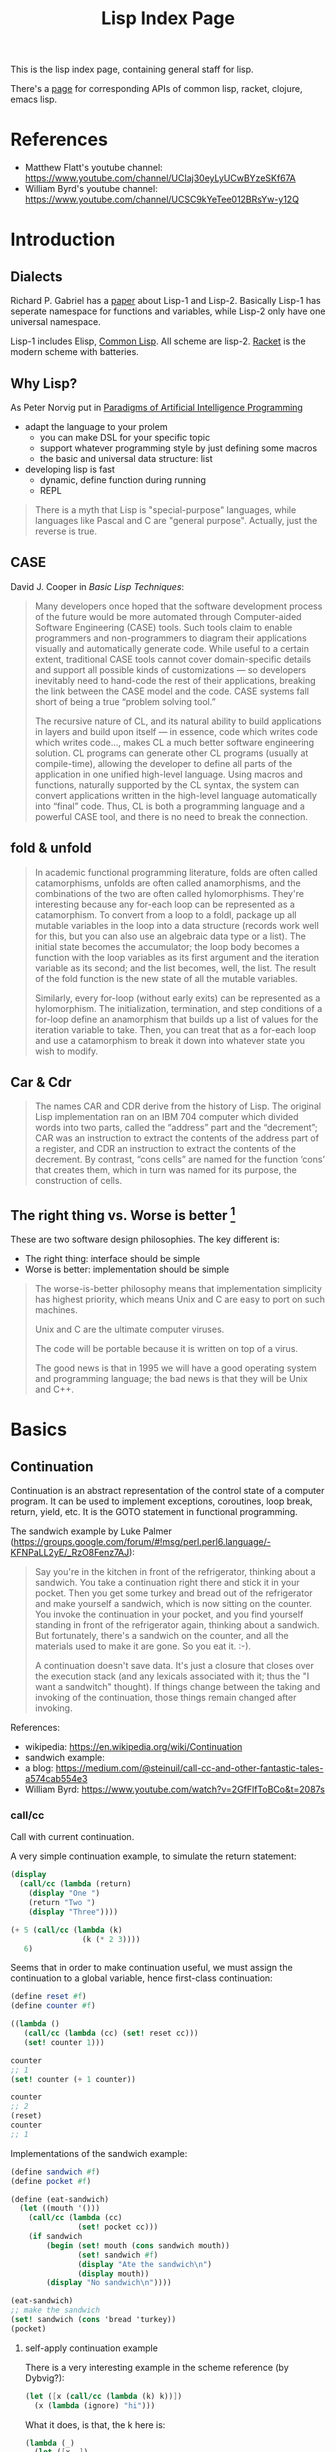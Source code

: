 #+TITLE: Lisp Index Page

This is the lisp index page, containing general staff for lisp.

There's a [[http://hyperpolyglot.org/lisp][page]] for corresponding
APIs of common lisp, racket, clojure, emacs lisp.

* References
- Matthew Flatt's youtube channel: https://www.youtube.com/channel/UCIaj30eyLyUCwBYzeSKf67A
- William Byrd's youtube channel: https://www.youtube.com/channel/UCSC9kYeTee012BRsYw-y12Q

* Introduction

** Dialects

Richard P. Gabriel has a [[http://www.nhplace.com/kent/Papers/Technical-Issues.html][paper]] about Lisp-1 and Lisp-2. Basically
Lisp-1 has seperate namespace for functions and variables, while
Lisp-2 only have one universal namespace.

Lisp-1 includes Elisp, [[file:common-lisp.org][Common Lisp]]. All
scheme are lisp-2.  [[file:racket.org][Racket]] is the modern scheme
with batteries.


** Why Lisp?
As Peter Norvig put in [[https://github.com/norvig/paip-lisp][Paradigms of Artificial Intelligence Programming]]

- adapt the language to your prolem
  - you can make DSL for your specific topic
  - support whatever programming style by just defining some macros
  - the basic and universal data structure: list
- developing lisp is fast
  - dynamic, define function during running
  - REPL

#+begin_quote
There is a myth that Lisp is "special-purpose" languages, while
languages like Pascal and C are "general purpose". Actually, just the
reverse is true.
#+end_quote

** CASE

David J. Cooper in /Basic Lisp Techniques/:

#+BEGIN_QUOTE
Many developers once hoped that the software development process of
the future would be more automated through Computer-aided Software
Engineering (CASE) tools. Such tools claim to enable programmers and
non-programmers to diagram their applications visually and
automatically generate code. While useful to a certain extent,
traditional CASE tools cannot cover domain-specific details and
support all possible kinds of customizations — so developers
inevitably need to hand-code the rest of their applications, breaking
the link between the CASE model and the code. CASE systems fall short
of being a true “problem solving tool.”

The recursive nature of CL, and its natural ability to build
applications in layers and build upon itself — in essence, code which
writes code which writes code..., makes CL a much better software
engineering solution. CL programs can generate other CL programs
(usually at compile-time), allowing the developer to define all parts
of the application in one unified high-level language. Using macros
and functions, naturally supported by the CL syntax, the system can
convert applications written in the high-level language automatically
into “final” code. Thus, CL is both a programming language and a
powerful CASE tool, and there is no need to break the connection.
#+END_QUOTE


** fold & unfold

#+begin_quote
In academic functional programming literature, folds are often called
catamorphisms, unfolds are often called anamorphisms, and the
combinations of the two are often called hylomorphisms. They're
interesting because any for-each loop can be represented as a
catamorphism. To convert from a loop to a foldl, package up all
mutable variables in the loop into a data structure (records work well
for this, but you can also use an algebraic data type or a list). The
initial state becomes the accumulator; the loop body becomes a
function with the loop variables as its first argument and the
iteration variable as its second; and the list becomes, well, the
list. The result of the fold function is the new state of all the
mutable variables.

Similarly, every for-loop (without early exits) can be represented as
a hylomorphism. The initialization, termination, and step conditions
of a for-loop define an anamorphism that builds up a list of values
for the iteration variable to take. Then, you can treat that as a
for-each loop and use a catamorphism to break it down into whatever
state you wish to modify.
#+end_quote


** Car & Cdr
#+BEGIN_QUOTE
The names CAR and CDR derive from the history of Lisp.  The original
Lisp implementation ran on an IBM 704 computer which divided words into
two parts, called the “address” part and the “decrement”; CAR was an
instruction to extract the contents of the address part of a register,
and CDR an instruction to extract the contents of the decrement.  By
contrast, “cons cells” are named for the function ‘cons’ that creates
them, which in turn was named for its purpose, the construction of
cells.
#+END_QUOTE


** The right thing vs. Worse is better [fn:1]
These are two software design philosophies. The key different is:
- The right thing: interface should be simple
- Worse is better: implementation should be simple

#+begin_quote
The worse-is-better philosophy means that implementation simplicity
has highest priority, which means Unix and C are easy to port on such
machines.

Unix and C are the ultimate computer viruses.

The code will be portable because it is written on top of a virus.

The good news is that in 1995 we will have a good operating system and
programming language; the bad news is that they will be Unix and C++.
#+end_quote


[fn:1] http://www.dreamsongs.com/WIB.html

* Basics
** Continuation

Continuation is an abstract representation of the control state of a
computer program. It can be used to implement exceptions, coroutines,
loop break, return, yield, etc. It is the GOTO statement in functional
programming.

The sandwich example by Luke Palmer
(https://groups.google.com/forum/#!msg/perl.perl6.language/-KFNPaLL2yE/_RzO8Fenz7AJ):

#+BEGIN_QUOTE
Say you're in the kitchen in front of the refrigerator, thinking about
a sandwich. You take a continuation right there and stick it in your
pocket. Then you get some turkey and bread out of the refrigerator and
make yourself a sandwich, which is now sitting on the counter. You
invoke the continuation in your pocket, and you find yourself standing
in front of the refrigerator again, thinking about a sandwich. But
fortunately, there's a sandwich on the counter, and all the materials
used to make it are gone. So you eat it. :-).

A continuation doesn't save data.  It's just a closure that closes
over the execution stack (and any lexicals associated with it; thus
the "I want a sandwitch" thought).  If things change between the
taking and invoking of the continuation, those things remain changed
after invoking.
#+END_QUOTE


References:
- wikipedia: https://en.wikipedia.org/wiki/Continuation
- sandwich example: 
- a blog: https://medium.com/@steinuil/call-cc-and-other-fantastic-tales-a574cab554e3
- William Byrd: https://www.youtube.com/watch?v=2GfFlfToBCo&t=2087s

*** call/cc

Call with current continuation.

A very simple continuation example, to simulate the return statement:

#+BEGIN_SRC scheme
(display
  (call/cc (lambda (return)
    (display "One ")
    (return "Two ")
    (display "Three"))))
#+END_SRC

#+BEGIN_SRC scheme
(+ 5 (call/cc (lambda (k)
                (k (* 2 3))))
   6)
#+END_SRC


Seems that in order to make continuation useful, we must assign the
continuation to a global variable, hence first-class continuation:

#+BEGIN_SRC scheme
(define reset #f)
(define counter #f)

((lambda ()
   (call/cc (lambda (cc) (set! reset cc)))
   (set! counter 1)))

counter
;; 1
(set! counter (+ 1 counter))

counter
;; 2
(reset)
counter
;; 1
#+END_SRC


Implementations of the sandwich example:

#+BEGIN_SRC scheme
(define sandwich #f)
(define pocket #f)

(define (eat-sandwich)
  (let ((mouth '()))
    (call/cc (lambda (cc)
               (set! pocket cc)))
    (if sandwich
        (begin (set! mouth (cons sandwich mouth))
               (set! sandwich #f)
               (display "Ate the sandwich\n")
               (display mouth))
        (display "No sandwich\n"))))

(eat-sandwich)
;; make the sandwich
(set! sandwich (cons 'bread 'turkey))
(pocket)

#+END_SRC

**** self-apply continuation example

There is a very interesting example in the scheme reference (by Dybvig?):

#+BEGIN_SRC scheme
(let ([x (call/cc (lambda (k) k))])
  (x (lambda (ignore) "hi")))
#+END_SRC

What it does, is that, the k here is:

#+BEGIN_SRC scheme
(lambda (_)
  (let ([x _])
   (x (lambda (ignore) "hi"))))
#+END_SRC

Thus the it assigns this k to x, and apply x on =(lambda (ignore)
"hi")=. It will result in:

#+BEGIN_SRC scheme
(lambda (_)
  (let ([x _])
    (x (lambda (ignore) "hi")))
  (lambda (ignore) "hi"))

(let ([x (lambda (ignore) "hi")])
  (x (lambda (ignore) "hi")))

((lambda (ignore) "hi")
 (lambda (ignore) "hi"))
#+END_SRC

This is the self application function, which returns "hi". So If we say:

#+BEGIN_SRC scheme
(let ([x (call/cc (lambda (k) k))])
  (x (lambda (a) (+ a 2))))
#+END_SRC

It will basically means:

#+BEGIN_SRC scheme
((lambda (a) (+ a 2))
 (lambda (a) (+ a 2)))
#+END_SRC

Which throws type errors.

If we gives it identify function, it will return the procedure:

#+BEGIN_SRC scheme
(let ([x (call/cc (lambda (k) k))])
  (x (lambda (a) a)))
#+END_SRC

If we give it self application function, it will loop forever:

#+BEGIN_SRC scheme
(let ([x (call/cc (lambda (k) k))])
  (x (lambda (a) (a a))))
#+END_SRC

As an exercise:

#+BEGIN_SRC scheme
((
  (call/cc (lambda (k) k))
  (lambda (x) x))
 "hi")
#+END_SRC

k:

#+BEGIN_SRC scheme
(lambda (_)
  ((
   _
   (lambda (x) x))
   "hi"))
#+END_SRC

Thus:

#+BEGIN_SRC scheme
(((lambda (_)
    ((
      _
      (lambda (x) x))
     "hi"))
  (lambda (x) x))
 "hi")

(((((lambda (x) x)
    (lambda (x) x))
   "hi")
  )
 "hi")
((((lambda (x) x)
   "hi")
  )
 "hi")
(("hi")
 "hi")
#+END_SRC

Apparently this is wrong (HEBI: FIXME).

*** Continuation passing style
How to write the factorial code in tail call?

The non-tail call version:

#+BEGIN_SRC scheme
(define (fact n)
  (cond
   [(zero? n) 1]
   [else (* (fact (sub1 n)) n)]))
#+END_SRC

It can also be written in tail call, using accumulator-passing-style (aps):
#+BEGIN_SRC scheme
(define (fact-aps n acc)
  (cond
   [(zero? n) acc]
   [else (fact-aps (sub1 n) (* acc n))]))
(define (fact n)
  (fact-aps n 1))
#+END_SRC

One of the noticeable effect is that, when passing negative value as
n, the first version will run out of stack, while the second won't.

Continuous passing style:

#+BEGIN_SRC scheme
(define (fact-cps n k)
  (cond
   [(zero? n) (k 1)]
   [else (fact-cps (sub1 n)
                   (lambda (v)
                     (k (* v n))))]))
(define (fact n)
  (fact-cps n (lambda (v) v)))
#+END_SRC

Notice that CPS although CPS doesn't use stack space, it uses heap to
store the nested procedures, so you can observe a quick memory usage
increase when it goes into infinite loop.

The initial continuation passed here is the empty continuation
=(lambda (v) v)=, but we can also pass something like =(lambda (v) (*
3 v))=.


Lastly, notice that all these code are checking =zero?= instead of
negative, to intentionally turn on the probability of going infinite,
thus observe stack and memory usage.

*** TODO Dynamic wind

** Tail Call Optimization
First, use the trace library:
#+BEGIN_SRC scheme
(require racket/trace)
#+END_SRC

Tail call:
#+BEGIN_SRC scheme
(define (foo n)
  (when (> n 0)
    (foo (sub1 n))))
(trace foo)
(foo 5)
#+END_SRC

Non-tail call:
#+BEGIN_SRC scheme
(define (bar n)
  (when (> n 0)
    (identity (bar (sub1 n)))))
(trace bar)
(bar 5)
#+END_SRC

The call stack of foo is flat, the call stack of bar is triangular.



* Emacs IDE
** Geiser
All REPL evaluation happens in a module, and the module of the REPL is
typically different from that of a file.

In the REPL, the module name is shown in REPL right after =@= sign. If
you are not in the right module, you cannot access the bindings
defined in it. You can switch the module by =switch-to-geiser-module
(C-c C-m)=, which is implemented as =,m=, =,use=, or =,enter=,
depending on the scheme implementation. You can also import the
bindings of a module into the current namespace, using
=geiser-repl-import-module (C-c C-i)=.

In a file, the module is the current file. If you evaluate something,
it will most likely output results in minibuffer, unless
1. an error happens, where you are dropped in the REPL in debugger
   mode with the module of the file, so that you can access all the
   bindings there. Just remember to =,q= when you are done.
2. output images, which will be shown in the REPL, but no entry of
   debugger
3. a warning happens. The warning will be in a separate buffer, and
   will not drop you in debugger.

Some of the useful commands:
- =C-c C-z=: jump to repl, start if not started.
- =C-c C-d d=: read document for symbol
- =C-c C-d i=: read the manual (more comprehensive) for symbol
- =C-c C-d m=: read the list of exported bindings in a module (enter)
- =C-x C-e=: evaluate last sexp
- =C-x C-b=: evaluate buffer
- =C-x C-r=: evaluate region
- =C-M-x=: eval top level
- =C-c \= runs the command =geiser-insert-lambda=, inserts a
  lambda. As a comparison, the racket-mode has
  =racket-unicode-input-method-enable=, implemented an input method
  for all latin letters.

* Racket
** Basic
*** Local binding
The local binding is established by =let= family. Apart from normal
=let=, racket has a second form, known as *named let*.

#+begin_example
(let proc-id ([id init-expr] ...) body ...+)
#+end_example

It first evaluates the init-exprs, the resulting values become
arguments to *an application of a procedure*.

#+begin_example
(lambda (id ...) body ...+)
#+end_example

Within the body, =proc-id= is bound to the procedure itself.

#+begin_src racket
  (let fac ([n 10])
    (if (zero? n) 1
        (* n (fac (sub1 n)))))
#+end_src

*** require
=require= introduces bindings. It can only be used in two context, the
top-level context, or the module context (in which it introduce module
bindings).

To require a installed module, use =(lib "rel-string")=, and its
widely used shorthand =(require id)= where id is the unquoted string.

When requiring a local file, use plain relative (to current directory)
path in a string. The path should NOT start or end with a slash. It
seems that the suffix is optional.

To use a absolute path, you have to use =(file string)=, and
=expand-user-path= is called, so you can use:
- relative path
- tide home directory
- absolute path

The =#lang= is a shorthand.
#+begin_src racket
#lang racket
decl ...
;; equivalent to
(module name racket
  decl ...)
#+end_src

Where name is the file name.


** Black Magic
http://www.greghendershott.com/2015/07/keyword-structs-revisited.html
#+BEGIN_SRC racket
  (begin-for-syntax
    (define syntax->keyword (compose1
                             string->keyword
                             symbol->string
                             syntax->datum)))
#+END_SRC

** Pattern Matching (racket/match)
The syntax:

#+BEGIN_SRC racket
  (match val-expr clause ...)

  clause = [pat [#:when cond-expr] body ...+]
#+END_SRC
cond-expr is in teh scope of pat (to have the bind or not??).

The clauses are checked one-by-one, and the body of first match will
be in the tail position.

Pattern can be
- =_= to match anything and abandon it.
- a single id which matches anything and bind to it. An ID can appear
  more than once, in which case the pattern is considered matching
  only if all of the bindings of ID are same.
  - e.g. =(list a b a)= will not match ='(1 2 3)=, but will match ='(1
    2 1)=
- a list which binds to the destruction. 
- The quote can not be used to construct list of symbols, it will
  match verbatically instead. For that, use quasiquote, which supports
  the evaluation and splice-eval.
  - e.g. =`(1 ,a ,b)= will match ='(1 2 3)= with =a= and =b= bound.
- hash-table can be used to match the key and values, Using =...= in
  it means collect into a list.
  - e.g. =(hash-table ("key1" a) ("key2" b))=.
  - e.g. =(hash-table (key val) ...)= will match =#hash(("a" . 1) ("b"
    . 2))=, and key will be ='("b" "a")=
- cons can be used to match pairs
- =struct-id= can be used to match fields by position. Use =(struct
  struct-id _)= to match an instance of structure itself. E.g.
  - for structure =(struct tree (val left right))=
  - pattern =(tree a (tree b  _ _) _)= will match
  - =(tree 0 (tree 1 #f #f) #f)=
  - with =a= bound to 0, =b= bound to 1
- =(and pat ...)= is used to combine a list of patterns. The typical usage is
  =(and id pat)= where you can bind =id= and still check the =pat=
  against the entire value. =or= is also available but not that
  useful.
- =(? expr pat ...)=: combine a predicate and the =and=
  pattern. I.e. first, apply =expr= on the value to match, if =#t=,
  the additional =pat= are matched using the above =and= pattern.

There are some syntax sugar for matching:
- =(match-lambda clause ...)=: equivalent to =(lambda (id) (match id
  clause ...))=

** Macros
Matthias Felleisen boils down macros into three main categories:
1. Binding form
2. Change order of evaluation
3. Make DSLs

Different from common lisp where you have compile time and runtime,
racket has the concept called /level/. The level 0 is roughly runtime,
and level 1 is compile time. But there're also level -1 and level 2,
3, ..., thus it is more general. But typically the first two levels
are used.

When using racket syntax, you typically need to require the base
library for it, by =(require (for-syntax racket/base))=.

Everything boils down to =define-syntax= and =syntax-case=.
=define-syntax= is nothing fancy. It just define a binding, same as
define, but the binding is in effect at level 1. Thus actually we
typically still define it as a lambda expression, thus it has the
shorthand to write argument (stx) in the same line. =syntax-rules=
itself is a lambda expression surounding =syntax-case=. Thus second
form does not use syntax-rules, but use syntax-case directly.

#+BEGIN_SRC racket
  (define-syntax foo
    (syntax-rules ()
      ((_ a ...) (printf "~a\n" (list a ...)))))
  ;; <=>
  (define-syntax (foo stx)
    (syntax-case stx ()
      (_ a ...)
      #'(printf "~a\n" (list a ...))))
#+END_SRC

=syntax-case= match a given syntax object against patterns, and return
another syntax object. It is doing the transformation. You can
actually do the transformation yourself, using =sytax->datum=,
operates on it, and use =datum->syntax= to convert it back. So
=syntax-case= just provides an easier way to do that, in the sense
that you don't need to convert explicitly. Instead, you specify by
position the argument, to match the datum, and construct a syntax
object as a result.

#+BEGIN_SRC racket
  (syntax-case stx-expr (literal-id ...)
    [pattern result-expr] ...)
#+END_SRC

Note the result is =result-expr=, that means the expr is going to be
executed, and the return value should be a syntax object.

#+BEGIN_SRC racket
  (define-syntax (foo stx)
    (syntax-case stx ()
      [(_ a b c)
       #'(if a b c)]))
#+END_SRC

See, stx is matched against the pattern =(_ a b c)=, and
destructed. =a b c= can then be used to construct the returned syntax
object. Note, the return must be a syntax object, it replaces the (foo
xxx) and be evaluated. The first is =_= because we don't care about
the leading identifier =#'foo=.

=syntax-rules= is a lambda expression, that calls =syntax-case= to
return a syntax object. It is used to define multiple patterns and
templates at one time. Note that the result is a "template" instead of
"expr", meaning it is restricted: cannot run any code, merely return
the template as if quoted. Thus when using syntax-rules, the result
need not be quoted by =syntax=.

#+BEGIN_SRC racket
  (syntax-rules (literal-id ...)
    [(id . pattern) template] ...)
  ;; <=>
  (lambda (stx)
    (syntax-case stx (literal-id ...)
      [(generated-id . pattern) (syntax-protect #'template)] ...))
#+END_SRC

=define-syntax-rule= is shorthand for =define-syntax= and
=syntax-rules=. The pattern is a list, the first is an identifier, the
following are pattern variables that matches anything. The template is
the constructed form to replace the old form. It is not quoted,
because it uses syntax-rules to construct. All pattern variables will
be replaced by the actual form.

#+BEGIN_SRC racket
  (define-syntax-rule (id . pattern) template)
  ;; <=>
  (define-syntax id
    (syntax-rules ()
      [(id . pattern) template]))
#+END_SRC
This is so constrained. The following is equivalent to the above:
#+BEGIN_SRC racket
  (define-syntax-rule (foo a b c)
    (if a b c))
#+END_SRC

=with-syntax= is often used to nest syntax. It is like =let= but is
able to bind pattern variables.
#+BEGIN_SRC racket
(syntax-case <syntax> () [<pattern> <body>] ...)
(syntax-case (list stx-expr ...) () [(pattern ...) (let () body ...+)])
;; <=>
(with-syntax ([<pattern> <stx-expr>] ...) <body> ...+)
#+END_SRC

*** Reader
To understand how macro works, we need to know how the reader handles
the program.

A datum is the basic output of a read. Datum can be compound, in which
case the reader is recursively read the components. Some datums are
interned by the reader, i.e. their values are always =eq?= when they
are =equal?=. Such datums includes: symbols, keywords, strings, byte
strings, regexps, characters, numbers.

Some special read notation:
- =#(1 2 3)= for vectors
- =#s(struct-id 1 2 3)= for prefab structure types. note that for
  complex structure, the print format is not intuitive.
- =#hash(("a" . 5) ("b" b))= for hash tables
*** Syntax Model
A /syntax object/ is a simple racket value + scope set + phase level.

When require something, those functions are not visible in
level 1. Thus if you want to use those when macro expands, you need
=(reqire (for-syntax racket/base))=.  Similarly, =for-meta= can be
used to specify any number as shift level.

Similaryly, a top-level =begin= is not visible in macro, we need
=begin-for-syntax= to bind variables to use at level 1.

Use these to expand a macro:
- =(expand top-level-form)=: fully expand
- =(expand-once top-level-form)=: expand only once

Here's an example from Racket Guide that implements call-by-reference

Should generate
#+begin_src racket
(define (do-f get-a get-b put-a! put-b!)
  (define-get/put-id a get-a put-a!)
  (define-get/put-id b get-b put-b!)
  (swap a b))
(do-f (lambda () x)
      (lambda () y)
      (lambda (v) (set! x v))
      (lambda (v) (set! y v)))
#+end_src

The test code:
#+begin_src racket
  (define-cbr (f a b)
    (swap a b))

  (let ([x 1] [y 2])
    (f x y)
    (list x y))
#+end_src

The actual implementation:
#+begin_src racket
  (define-syntax-rule (define-get/put-id id get put!)
    (define-syntax id
      (make-set!-transformer
       (lambda (stx)
         (syntax-case stx (set!)
           [id (identifier? (syntax id)) (syntax (get))]
           [(set! id e) (syntax (put! e))])))))

  (define-syntax-rule (define-cbr (id arg ...) body)
    (begin
      (define-syntax id
        (syntax-rules ()
          [(id actual (... ...))
           (do-f (lambda () actual)
                 (... ...)
                 (lambda (v)
                   (set! actual v))
                 (... ...))]))
      (define-for-cbr do-f (arg ...)
        () ; explained below...
        body)))

  (define-syntax define-for-cbr
    (syntax-rules ()
      [(define-for-cbr do-f (id0 id ...)
         (gens ...) body)
       (define-for-cbr do-f (id ...)
         (gens ... (id0 get put)) body)]
      [(define-for-cbr do-f ()
         ((id get put) ...) body)
       (define (do-f get ... put ...)
         (define-get/put-id id get put) ...
         body)]))
#+end_src

The define-for-cbr is pretty tricky, the following =with-syntax= is
better:
#+begin_src racket
  (define-syntax (define-for-cbr stx)
    (syntax-case stx ()
      [(_ do-f (id ...) body)
       (with-syntax ([(get ...) (generate-temporaries #'(id ...))]
                     [(put ...) (generate-temporaries #'(id ...))])
         #'(define (do-f get ... put ...)
             (define-get/put-id id get put) ...
             body))]))
#+end_src


*** Hygienic
A very good video by Matthew Flatt
https://www.youtube.com/watch?v=Or_yKiI3Ha4, code:
https://github.com/mflatt/expander

A very good writing about syntax-case, and how to (NOT) write
non-hygienic macros.
http://blog.racket-lang.org/2011/04/writing-syntax-case-macros.html


- a syntax object is a plain datum with some lexical context
  information
- =syntax->datum= accepts one syntax object, and return the raw list
- =datum->syntax= accepts one context syntax object to donor its
  context, and a plain datum to be converted.
- scheme macro is hygienic, i.e.
  1. if it inserts a binding, it will be renamed through its lexical
     scope
  2. if it refers a free variable, it refers to the one in scope in
     which *the definition of the macro* happens.

Thus, to break the hygienic

#+begin_src racket
(define-syntax (while stx)
  (syntax-case stx ()
    [(_ test body ...)
     (syntax-case (datum->syntax stx 'it) ()
       [it #'(let loop ()
               (let ([it test])
                 (when it
                   body ...
                   (loop))))])]))

#+end_src

or using =with-syntax= to bind pattern variable:
#+begin_src racket
(define-syntax (while stx)
  (syntax-case stx ()
    [(_ test body ...)
     (with-syntax ([it (datum->syntax stx 'it)])
       #'(let loop ()
           (let ([it test])
             (when it
               body ...
               (loop)))))]))
#+end_src

This is primarily used to introduce a binding that is visible to the
outside world. It seems that /syntax parameters/ can do that better.

     


** Rackunit
Since racket has the =test= module concept, there needs no unit test
framework. However, it seems that =rackunit= provides some
predicate functions.

In racket, each file is a module with the file name as the module
name. You can define a submodule using =module*= and =module+=. The
former can only appear exactly once for each module, while the latter
can appear multiple times, all of them concatenated into a single
module as if using =module*=.

Thus, folks typically use =module*= to define a =main= module, which
will be run by racket after the enclosing module by
=racket=. =module+= is used to define =test= modules, and will be
executed by =raco test= command.

=rackunit= provides check APIs and also organize tests into cases and
suites.  A check is a simple check, like equality. A test case is a
group of checks. If one of them fails, the following will not be
executed, and the test case fails. A suite is a group of test cases,
and has a name.

Check APIs (all of them accepts an optional message at the end):
- =check-eq?=
- =check-not-eq?=
- =check-equal?=
- =check-not-equal?=
- =check-pred pred v=: check if apply pred on v will produce
  other than #f
- ~check-= v1 v2 epsilon~: |v1-v2| <= epsilon
- =check-true v=: #t
- =check-false v=: #f
- =check-not-flase v=: not #f
- =check op v1 v2=: generic form, op is =(-> any any any)=
- =fail=: fail unconditionally, useful when developing to mark some tests

The following does not accept message, because they are straightforward:
- =check-match v pattern=: check if v match pattern

=test-begin expr ...= is used to group exprs, while =test-case name
body ...+= accept a name for them, and get reported if test fails.

Test suites are not going to run by default. This allows you to
specify which tests to run. There're text (=run-tests= in
=rackunit/text-ui=) and gui (=test/gui= in =rackunit/gui=) interfaces
to select tests. Create a suite using =(test-suite name-expr test
...)=. The tests can be single check or a test case.

** Numbers
- =/=: provide the fraction if given two numbers, not to round it.
- =quotient n m=: =(truncate (/ n m))=
- =remainder n m=: seems that the result has the same sign with n
- =modulo n m=: seems that the result has the same sign with m
- =add1=
- =sub1=
- =abs=
- =max=
- =min=
- =gcd=
- =lcm=: least common multiple
- =round=
- =floor=
- =ceiling=
- =truncate=: towards 0
- =numerator=
- =denominator=

Computation
- =sqrt=
- =expt e p=: e to the power of p
- =exp z=
- =log z [b (exp 1)]=

Random
- =random k=: =[0,k)=
- =random min max=: =[min,max)=
- =random-seed k=

With =racket/random=:
- =random-sample seq n=

** Procedure
The =define= keyword can be used to bind a id to a variable, but most
likely you are binding a procedure. So the syntax for arguments
matters.

#+begin_example
  (define (head args) body ...+)
  args = arg ... | arg ... . rest-id
  arg = arg-id
      | [arg-id default-expr]
      | keyword arg-id
      | keyword [arg-id default-expr]
#+end_example

Note how the rest-id are used to implement the =...= by using one dot.

The context matters. In an internal-definition context, a =define=
binds a local binding. At top level, it introduces /top-level
binding/.

In application of procedures, =apply= will apply the procedure with
content of the list as argument, thus the procedure must accept *as
many parameters as* the length of list. The list is actually more
flexible, i.e. collected using =list*=.

=compose= accepts one or more procedures, and composes them by
applying one by one, and fold result into parameter to the next. The
last procedure is applied first. There're two versions, =compose=
allow arbitrary number of values to be passed between procedure calls,
as long as the number of results and parameters match. =compose1=
restricts this to exactly one value.


** Control Structure
- =if=
- =(cond [test-expr then-body ...+] ...)=

#+begin_example
  (cond cond-clause ...)
  cond-clause = [test-expr then-body ...+]
              | [else then-body ...+]
              | [test-expr => proc-expr]
              | [test-expr]
#+end_example

- =and=: A typically trick: =(and (some expr) #t)= to return a boolean
  value
  - if no expr, return =#t=
  - one expr, return its value in tail position.
  - Multiple exprs
    - if first eval to =#f=, return #f
    - *otherwise* recursive call with the rest of exprs in tail
      position.

- =test-expr => proc-expr=: =proc-expr= must *produce* a procedure
  that accept exactly *one* argument, the result of =test-expr= is
  that argument. The value is returned.
- =test-expr= without a body will return the result of
  =test-expr=. Not in tail position.

- =(case val-expr [(datum ...) then-body ...+] ...)=: if val-expr
  matches one of datum, execute the body
- =when=
- =unless=
- =(for ([id seq-expr] #:when guard-expr #:unless guard-expr) body)=
- =for/list=, =for/vector=, =for/hash=
- =for/and=, =for/or=
- =for/sum=, =for/product=
- =for/first=, =for/last=
- =for/fold=
- =for*=: like for, but with implicit #:when #t between each
  pair. Thus all clauses are nested. =for*= also has the form of
  different return values.

** String
The reading syntax of characters starts with =#\=, with following
forms

| ASCII | name                   | desc                                       |
|-------+------------------------+--------------------------------------------|
|     0 | #\null                 |                                            |
|     8 | #\backspace            |                                            |
|     9 | #\tab                  | \t                                         |
|    10 | #\newline #\linefeed   | linefeed (\n), move cursor to next line    |
|    11 | #\vtab                 |                                            |
|    12 | #\page                 | page break                                 |
|    13 | #\return               | carriage return (\r), move cursor to begin |
|    32 | #\space                |                                            |
|   127 | #\rubout               |                                            |
|       | #\<digit_8>^{{3}}      | Unicode for octal number                   |
|       | #\<digit_{16}>^{{1,4}} | Unicode for Hex                            |
|       | #\<c>                  | the single character                       |

As a side note, windows use =\r\n=, Unix use =\n=, Mac OS use =\r=

APIs
- =make-string k [char]=
- =string-length=
- =string-ref=
- =substring str start [end]=
- =string-copy=
- =string-append=
- =string->list=
- =list->string=
- ~string=?~, ~string<?~, ..
- ~string-ci=?~, ...
- =string-upcase=, =string-downcase=, =string-titlecase=,
  =string-foldcase= (normalize for different locale)

With =racket/string=:
- =string-join=
- =string-replace=
- =string-split=
- =string-trim=
- =string-contains?= s contained
- =string-prefix?= s prefix
- =string-suffix?= s suffix

With =racket/format=:
- =~a=: accept a value, using =display=. It accepts several keyword
  arguments:
  - =#:separator ""=: the function actually accepts multiple values, each
    of them is connected with separator
  - =#:width=
  - =#:max-width=
  - =#:min-width=
  - =#:limit-marker ""=: if the string is longer than the width, use this
    as indication of "more".
  - =#:align=: ~(or/c 'left 'center 'right) = 'left~
  - =#:pad-string " "=: when width is less than the specified width, this
    is used to pad
- =~v=: use =print= instead of =display=. Default separator is " ",
  default limit-marker is "..."
- =~s=: use =write=. Default separator is " ", default limit-marker is
  "..."

Byte string
- =make-bytes k [b]=
- =bytes-length=
- =bytes-ref=
- =subbytes bstr start [end]=
- =bytes-copy=
- =bytes-append=
- =bytes->list=
- =list->bytes=
- ~bytes=?~, ...
- =bytes->string/utf-8=
- =bytes->string/locale=
- =bytes->string/latin-1=
- =string->bytes/utf-8=
- =string->bytes/locale=
- =string->bytes/latin-1=

** Regular Expression
- =#rx"xxx"=: regular expression
- =#px"xxx"=: perl regular expression

Functions:
- =regexp-quote=: generate a regular expression string that match the
  string literally
- =regexp-match= pattern input [start-pos end-pos]: find the pattern in
  the input. and return a list containing the result (only one). If no
  match, return #f. If has capture group, return the match and all
  captured group.
- =regexp-match*=: match multiple times, return list of
  results. =#:match-select= accepts a procedure (defaults to
  =car=). Examples: values (all), cadr
- =regexp-match-position=: like =regexp-match=, but return list of number
  pairs, each is a range of [start, end).
- =regexp-match?=: return #t or #f
- =regexp-match-exact?=: return #t only if entire content matches.

- =regexp-split pattern input=: complement of =regexp-match*=
- =regexp-replace pattern input insert=: replace the first
  match. Match can be referenced by using =&= (whole match), =\0=
  (whole match), =\n= captured.
- =regexp-replace*=: replace all
- =regexp-replaces input ([pat rep] ...)=: do =regexp-replace*= for
  each replacement in order, chained. Which means latter can operate
  on former.
- =regexp-replace-quote=: produce string suitable to use as
  replacement (unquoting =\= and =&=)

Input port specific:
- =regexp-try-match=: like =regexp-match=, but if the input is a port,
  don't read the input on failure.
- =regexp-match-peek=: do not read input ports on both failure and
  success
- =regexp-match-peek-positions=: return positions
- =regexp-match-peek-immediate=: non-blocking on input port

#+BEGIN_SRC racket
(regexp-match #rx"x(.)" "12x4x6")
;; '("x4" "4")
(regexp-match* #rx"x(.)" "12x4x6" #:match-select var) ; default
;; '("x4" "x6")
(regexp-match* #rx"x(.)" "12x4x6" #:match-select values) ; all
;; '(("x4" "4") ("x6" "6"))
(regexp-match* #rx"x(.)" "12x4x6" #:match-select cadr)
;; '("4" "6")
#+END_SRC

** Pair, List, Vector
The variants tradition:
- v: use eqv?
- q: use eq?
- f: accept and use a procedure

The APIs:
- =length=
- =list-ref=
- =list-tail=
- =append=
- =reverse=
- =map=, =andmap=, =ormap=
- =for-each=
- =foldl=, =foldr=
- =filter pred lst=: return list with items that makes =pred= =#t=.
- =remove=
- =sort=
- =member=, =memf= (using function): if found, *return the tail* list
  starting from the match
- =findf=: like memf, but return just the matched element.
- =assoc v lst=: the first element of lst whose car equal to
  v. E.g. =(assoc 1 '((1 2) (3 4)))= returns ='(1 2)=. variants:
  =assv=, =assq=, =assf=

from =racket/list=
- =empty?=
- =first=
- =rest=
- =second=
- =last=
- =list-update= lst pos updater: the pos index is updated with
  =(updater (list-ref lst pos))=
- =list-set lst pos value=
- =index-of lst v=: return the index of the first v
- =index-where lst proc=: use function
- =indexes-of=, =indexes-where=: return all matches
- =take lst pos=: take only the first pos elements
- =drop lst pos=: same as list-tail
- =split-at lst pos=: same as =(values (take lst pos) (drop lst pos))=
- =takef=, =dropf=, =splitf-at=: take all the elements satisfying the
  function.
- =take-right=, =drop-right=, =split-at-right=, and their f-version
- =list-prefix? l r=: whether l is prefix of r
- =take-common-prefix l r=
- =drop-common-prefix l r=
- =split-common-prefix l r=
- =flatten v=
- =check-duplicates lst=
- =remove-duplicates lst=
- =partition prod lst=: return two lists, with items that =prod=
  evaluates to =#t= and =#f= respectively. It is the same as
#+begin_src racket
  (values (filter pred lst)
          (filter (negate pred) lst))
#+end_src

- =range end=: [0,end)
- =range start end [step=1]=
- =shuffle lst=
- =combinations lst [size]=: if size is given, return only combination
  of length size.
- =permutations lst=
- =argmin proc lst=: return the first elemnt in lst that minimize
  =(proc elem)=
- =argmax=

Vectors
- =vector-length=
- =vector-ref=
- =vector-set!=: it makes sense to set a vector, because it takes
  constant time to access and update
- =vector->list=
- =list->vector=
- =vector-fill! vec v=
- =vector-copy! dst dst-start src [src-start] [src-end]=

A /box/ is like a single-element vector, typically used as minimal
mutable storage.
- =box=: create a box
- =box?=
- =unbox=: return the content
- =set-box! box v=: return =#<void>=
- =box-cas! box old new=: *atomically* update content *from old* to
  new, return =#t=. If does not contain old, nothing changed, and
  return =#f=.


From =racket/vector=:
- =vector-map=
- =vector-append=
- =vector-take=, =vector-drop=
- =vector-take-right=, =vector-drop-right=
- =vector-split-at=, =vector-split-at-right=
- =vector-copy=
- =vector-filter=
- =vector-filter-not=
- =vector-count proc vec=
- =vector-argmin=, =vector-argmax=
- =vector-member=
- =vector-sort=
- =vector-sort!=

** Hash Tables
- =(hash key val ... ...)=
- =hash-set hash key v=
- =hash-ref hash key=
- =hash-has-key?=
- =hash-update=
- =hash-remove=
- =hash-clear=
- =hash-keys=
- =hash-values=
- =hash->list=
- =hash-keys-subset? hash1 hash2=: hash1 is a subset of hash2?
- =hash-count hash=
- =hash-empty?=
- =hash-union=: require =racket/hash=

** Sequence
Sequence is designed to be used with =for=. Not only list and vectors
are sequence, hash table is also sequence. Dictionary and set are also
sequences. List can also be dictionary type.

- =sequence?=
Constructing sequences
- =in-range=
- =in-naturals=
- =in-list=
- =in-vector=
- =in-string=
- ~in-lines [in=(current-input-port)]~
- =in-hash=
- =in-hash-keys=, =in-hash-values=, =in-hash-pairs=
- *=in-directory [dir use-dir?]=*: It is depth first. The path are
  built, not individual components. If =dir= is not given, use current
  dir. If use-dir? =with signature (path? . -> any/c)= is given, it
  acts like as a filter of the results

** Hash set (use racket/set)
- =set v ...=: construct a hash set
- =list->set lst=: construct from list
- =for/set=
- =set-member?=
- =set-add=
- =set-remove=
- =set-empty?=
- =set-count=
- =set-first=
- =set-rest=
- =set-copy=
- =set-clear=
- =set-union=
- =set-intersect=
- =set-subtract=
- ~set=?~
- =subset? st1 st2=: st1 is subset of st2?
- ~proper-subset? st1 st2~: strict subset
- =set->list=
- =in-set=


** structure
#+begin_example
struct id maybe-super (field ...) struct-option ...
field = field-id | [field-id field-option ...]
#+end_example

The =struct= form creates a structure type (unless =#:prefab= is
specified), and some names (along with others). Now we use =myid= as
the provided id:
- =struct:myid=: the /structure type descriptor/, can be used in
  =#:super= option
- =myid=: constructor, unless =#:constructor-name= option is specified
- =myid?=: predicate procedure
- =myid-myfield=: accessor procedure for each field

*** Field options
There are two available field options:
- =#:auto=: automatic fields: the constructor does not accept argument
  for that field, the auto value by =#:auto-value= (defaults to =#f=)
  is used.
- =#:mutable=: =set-myid-myfield!=: destructively update field. A
  mutable field is defined in *one* of two ways: defined for the
  fields with =#:mutable= option, or struct option =#:mutable= for all
  fields. Specify both results in syntax error.

*** Subtyping
You can specify super class in *one* of two ways: maybe-super or via
=#:super= option. Specify both results in syntax error.  Subtype will
inherit fields, when initialize, initialize those parent fields first.

*** Structure options
- =#:mutable=: same as set =#:mutable= for all fields
- =#:super=: same as set maybe-super
- =#:prefab=: means /previously fabricated/. Also known as predefined,
  globally shared. Such structure types are globally shared, and they
  can be print and read back. If it has a super class, obviously it
  must also be prefab. It is inherently transparent, and cannot have a
  guard or property. I.e. it cannot be used together with
  =#:transparent=, =#:inspector=, =#:guard=, =#:property=.
- =#:auto-value=: supply *one* value for all =#:auto= fields
- =#:transparent=: shorthand for =#:inspector #f=. All structures are
  by default opaque, thus the print out format does not show any
  information. If the structure is transparent, the print information
  can see the data. The =equal?= will also works by recursively
  compare all fields, while for opaque structures, this require to
  define generic method for =equal?=. However, the prints cannot be
  read back, to do which the prefab is required.
- =#:inspector= specify an inspector. This is intended for use by
  debuggers. It is related to reflection, i.e. providing access to
  structure fields and structure type information.
- =#:guard= specify a guard procedure, or just =#f= to turn it
  off. This is used to filter the arguments to constructor. It accepts
  n+1 arguments: the n constructor arguments, plus the name of the
  structure, and return n arguments that is actually used for
  construction. It is called "guard" in the sense that it can raise
  exceptions.
- =#:property=: this can be specified multiple times for multiple
  properties. A property is associated with the type, not the
  instance. Subtype will inherit property, and can override it. The
  usage is TODO, and how to retrieve is also TODO.
- =#:methods=: TODO


Other
- =#:authentic=
- =#:name=
- =#:extra-name=
- =#:constructor-name=
- =#:extra-constructor-name=
- =#:reflection-name=
- =#:omit-define-syntaxes=
- =#:omit-define-values=

*** Generic Interface

require =racket/generic=.

First define the interface.
#+begin_src racket
(define-generics printable
  (gen-print printable port)
  (gen-port-print port printable)
  (gen-print* printable [port] #:width width #:height height))
#+end_src

We are defining a generic id called =printable=. The =gen:printable=
will be the transformer binding used when defining the structure. The
followings are the methods that are supposed to be defined. Note:
there must be a =printable= literally in each of these methods. It
does not matter which position, but this particular position should be
kept as the variable in your actual definition. The arguments are
nothing new, including optional variable, default values, as well as
keyword arguments.

Define the structure. To declare that this structure satisfies a
generic interface, specify it in =#:methods=. It accepts two values:
=gen:name=, and =method-defs=. You can supply multiple =#:methods= of
course. Each of the def is a define of the function, very normal. Note
that the variable that corresponds to the =printable=, by position, is
the data object. Since there cannot be duplicate arguments, you cannot
use this twice (this of course is not likely what you want).

There's a =define/generic= that has a fixed form of two arguments,
=local-id= and =method-id=. The latter can only be one of these
generic method. It is the form used to create a binding. Using just
define cannot create this, because =gen-print= will not be in
scope. And =define/generic= can only be used here. And interestingly
inside a generic function, the =gen-print= is in scope, and can be
bound by a =let= expression (why??).

#+begin_src racket
(struct num (v)
  #:methods gen:printable
  [(define/generic alias gen-print)
   (define/generic alias2 gen-print*)
   ;; (define alias3 gen-print)
   (define (gen-print n port)
     (fprintf port "Num: ~a" (num-v n)))
   (define (gen-port-print port n)
     (let ([alias2 gen-print]) 
       (gen-print n port)
       (alias n port)
       ;; (alias2 n)
       ;; (alias3 n port)
       ))])
#+end_src

Use like this:
#+begin_src racket
(gen-port-print (current-output-port) (num 8) )
#+end_src



** Multiple Values
values produce multiple values value, to consume that, typically use
=let-values=, =let*-values=, =define-values=. Also, binding forms that
can destruct values can also be used.

** Exception
For now, I only care about how to handle exceptions. To do that:

- call-with-exception-handler f thunk: (f ex)
- with-handlers ([pred-expr handler-expr] ...) body ...+
#+BEGIN_SRC racket
  (with-handlers ([exn:fail:syntax?
                   (λ (e) (displayln "got a syntax error"))]
                  [exn:fail?
                   (λ (e) (displayln "fallback clause"))])
    (raise-syntax-error #f "a syntax error"))
#+END_SRC

Here's the hierarchy of built-in exceptions
- exn
  - exn:fail
    - exn:fail:contract
    - exn:fail:syntax
    - exn:fail:read
    - exn:fail:filesystem
    - exn:fail:network
    - exn:fail:out-of-memory
    - exn:fail:unsupported
    - exn:fail:user
  - exn:break

To raise an exception, you can use:
- =raise=: too general, don't use for now
- =error=: raise exn:fail
- =raise-user-error=
- =raise-syntax-error=

** Concurrency
Comparison
- Thread: all the threads are running parallel, but they run on the
  /same processor/.
- Future: can utilize multiple processors

Thread
- =thread thunk=: create a thread to run, and return immediately with
  thread descriptor. When thunk terminates, the thread
  terminates. Threads are managed in current custodian.
- =thread?=
- =current-thread=
- =thread-suspend=
- =thread-resume=
- =kill-thread=
- =break-thread=
- ~sleep [secs=0]~: cause the current thread to sleep. 0 simply hint
  other threads to execute (useful??).
- =thread-running?=
- =thread-dead?=
- =thread-wait thd=: block until thd terminates
- =thread-send thd v=
- =thread-receive=: block until a v is ready
- =thread-try-receive=: non-block version

Parameters are procedures, which optionally accepts one argument. If
no argument, get the value. Given the arguement, set the value. This
is like a global variable, thus suitable for a command line option
storage. The parameters are local to thread, and sub thread inherit
parent ones, but not shared. This means setting the parameter will not
affect the parameter in other thead (including parent thread).

To make a parameter, simply:
#+BEGIN_SRC racket
(define aaa (make-parameter #f))
(aaa) ; => #f
(aaa 3)
(aaa) ; => 3
#+END_SRC

Parameters are often used by parameterize it in some content, instead
of set directly.

#+begin_example
(parameterize ([param value-expr] ...)
  body ...+)
#+end_example


Future (=racket/future=)
- =future thunk=: return the future. It will not run, until touch it.
- =touch f=: blockingly run the future f, and return the result. After
  touch returns, the results are still hold in the future. You can
  touch it again and retrieve the same result. Then, how to run in
  parallel? Create a thread to touch it??
- =current-future=
- =future-enabled?=
- =future?=
- =processor-count=
- =for/async (for-clause ...) body ...+=

Places can also use multiple cores. Place enables greater parallelism
than future, because it creates a new racket VM, and include separate
garbage collection. Thus the setup and communication cost is higher.
Places can only communicate through place channels.

** IO
*** ports
**** General operation
- =eof=: global variable
- =eof-object?=
- =close-input-port=, =close-output-port=
- =current-input-port=, =current-output-port=, =current-error-port=:
  can be used to get/set the current
- =flush-output out=: Input or output ports are both block-buffered by
  default. Terminal output port is line-buffered. This function cause
  the port to be flushed immediately

**** File IO
- =open-input-file path [#:mode flag]=: return an input port. mode can
  be ='binary= or ='text=
- =open-output-file path [#:mode flag #:exists flag]=: exist flag
  includes
  - error
  - append
  - replace: remove old file, create a new one
- =open-input-output-file path [#:mode flag #:exists flag]=
- =call-with-input-file path proc=: proc is =(input-port? . ->
  . any)=. When proc returns, the port is closed.
- =call-with-output-file path proc=
- =with-input-from-file path thunk=: set =current-input-port= to
  file. As it is similar to =call-with-input-file=, the port is closed
  when thunk returns.
- =with-output-to-file path thunk=

**** String IO
- =open-input-string str=: create a string port using str
- =open-output-string=: create a output string port
- =get-output-string out=: read from a output string port. This should
  be used with the above method, specifically the out should be
  =(and/c output-port? string-port?)=.

**** Extra
Requires =racket/port=. This is actually the most commonly used
helpers. All of these have bytes counterparts.

- *=port->string=*
- =port->lines=
- =display-lines=
- =call-with-output-string proc=: proc: =(output-port? . -> . any)=
- =with-output-to-string proc=: proc is =(-> any)=
- =call-with-input-string str proc=: proc: =(input-port? . -> . any)=
- =with-input-from-string str proc=: proc is =(-> any)=



*** Reading
- =read-char=
- =read-byte=
- =read-line=
- =read-bytes-line=
- =read=: read a /datum/ from an input port
- =read-syntax=: like read, but produce a /syntax object/, with
  source-location information

*** Writing
- =write-char=
- =write-byte=
- =newline=
- =write-string=
- =write-bytes=

- =write=: write a datum so that it can be read back
- =display=: write string without the quotes
- =print=: this is pretty weird. The existence rationale is that,
  /display and write both have specific output convention/. But print
  has no pre-assumed convention, and the environment is free to modify
  its behavior.
- =writeln=, =displayln=, =println=
- =fprintf out form v ...=
  - out is an output port
  - form is a format string.
    - =~n=: new line
    - =~a=: display
    - =~s=: write
    - =~v=: print
- =printf form v ...=: equivalent to =fprintf (current-output-port) form v ...=
- =eprintf form v ...=: print to (current-error-port)
- =format form v ...=: return the string

with =racket/pretty=
- =pretty-print=
- =pretty-write=
- =pretty-display=
- =pretty-format=


** OS
- =(getenv name)=
- =(putenv name value)=

In =racket/os=
- =gethostname=
- =getpid=
*** Path
- =string->path=
- =path->string=
- *=build-path base sub ...=*
- =absolute-path?=, =relative-path?=
- =path->directory-path=: from =x/y= to =x/y/=
- =resolve-path=: follow soft link. Note that itself does not expand
  user path.
- =cleanse-path=: most racket functions clean the path before use,
  unless it does not access filesystem (i.e. onlyl do a form
  checking). =cleanse-path=, =expand-user-path=, =simplify-path= are
  exceptions in the sense that they does not access filesystem, but
  will do cleanse. But what exactly cleanse does?
- *=expand-user-path=*: a leading =~= is replaced by the user home
  directory.
- =simplify-path=: nomalize as much as possible. I.e. remove
  - redundant path separators (except single trailing separator)
  - =..=, =.=
- *=split-path=*: remove the last component (without consideration of
  trailing =/=, as we will see in the 3rd return value), and return 3
  values (e.g. "aa/bb/cc/"):
  - base: =aa/bb/=
  - name: =cc=
  - must-be-dir?: =#t=
- =explode-path=: split path extensively, the first one is root
- *=path-replace-extension path ext=*: extension starts from the last
  dot. =ext= should lead by a dot. If no dot in the path, simply add
  it.
- =path-add-extension path ext [sep #"_"]=: add the extension. If
  there's a dot in the path, the last dot will be replaced by sep.

From =racket/path=
- =file-name-from-path=
- *=path-get-extension=*
- =path-has-extension?=
- =file-relative-path base path=: how to do from base TO path
  - =(find-relative-path "a/b" "a/b/c/d")= returns =c/d=
- =normalize-path path=: complete, expand (NOT expand-user-path,
  .. but what??), resolve soft links
- =simple-form-path=: complete, then simplify. This is said to be used
  more often than =normalize-path=.
*** File System
- =find-system-path kind=, where kind is
  - ='home-dir=
  - ='temp-dir=
- *=find-executable-path program=*
- *=file-exists?=*
- =link-exists?=
- *=delete-file=*
- =rename-file-or-directory old new=
- =file-size=: in bytes
- =copy-file src dest=
- =make-file-or-directory-link to path=: create =path=, link to =to=
  (soft or hard??)
- *=current-directory=* get or set, this is a parameter
- *=directory-exists?=*
- =make-directory=
- =delete-directory=
- *=directory-list [path #:build build?]=*: list of all files or
  directories in =path=. path defaults to current directory, while
  build? defaults to =#f=. If =#:build= is =#t=, each of the results
  are built with prefix =path=. Note that this is not recursive, for
  that, use the *sequence generator =in-directory=*.

From =racket/file=:
- *=file->string=*: this READs the file content to a string
- =file->value=: READs a single S-expression using =read=. Seems that
  the file can contain more
- =file->list path [proc = read]=: reads the file content with proc
  until EOF
- =file->lines=: read into lines, without line separators
- =display-to-file v path=: =display= =v= to =path=
- =write-to-file v path=: =write= =v= to =path=
- =display-lines-to-file lst path [#:separator sep]=: as name suggests, add line seperators
- =copy-directory/files src dest=
- =delete-directory/files=
- =find-files predicate [start-path]=: start-path defaults ot
  current. Use predicate to filter what should be returned. Seems that
  this is recursive.
- *=make-directory*=*: seems to be =mkdir -p=
- *=make-parent-directory*=*: this is very convenient in making a
  necessary directory to write a file
- =make-temporary-file [template copy-from-filename directory]=:
  create it, and return path.
  - template: ="rkttmp~a"=
  - copy-from-filename
    - a path: the created one is a copy of the path
    - #f: which is also default, create an empty file
    - ='directory=: create a directory(!!!) instead
  - directory: =#f=, means use default temporary path (=/var/tmp=)

*** Networking
I'm not going to dig deep on this because I don't use it. Just listing
available functions. Needs require 

TCP (=racket/tcp=)
- =tcp-listen port-no=: return =tcp-listener?=
- =tcp-connect hostname port-no=: return =input-port?= =output-port?=
- =tcp-accept listener=: return =input-port?= =output-port?=
- =tcp-close listener=

UDP (=racket/udp=)
- =udp-open-socket=
- =udp-bind! udp-socket hostname-string port-no=
- =udp-connect! udp-socket hostname-string port-no=
- =udp-send-to udp-socket hostname port-no bstr=
- =udp-send udp-socket bstr=
- =udp-receive! udp-socket bstr=
- =udp-send-to*=, =udp-send*=, =udp-receive!*=: non-block
- udp-close udp-socket

*** Processes
- =subprocess stdout stdin stderr cmd arg ...=
  - the command runs ASYNC, it seems that it will run immediately
  - If provided a port, it will use that. Otherwise (provide =#f=), it
    will create one, and get returned. The return value is exactly the
    same: =subprocess? port? port? port? path-string? string?=. =#f=
    means no, no matter as parameter or return value.
  - stderr can be ='stdout=, in which case the corresponding return
    value will be =#f=
  - All ports returned must be closed manually
  - since the ports have capacity, it is possible to have deadlock
- =subprocess-wait=: block until subprocess terminate
- =subprocess-status=: returns either ='running= or the exit code
- =subprocess-kill=
- =subprocess-pid=

In =racket/system=:
- =system cmd=: execute cmd *through shell command*
  SYNChronously. Return #t for success, #f for fail
- =system* cmd arg ...=: differ in:
  - execute directly instead of through shell command
  - obviously arguments are provided as arguments instead of in string
- =system/exit-code cmd=: same as =system=, but the return is exit
  code
- =system*/exit-code cmd arg ...=
- =process cmd=: run ASYNC, through a shell, return (input port,
  output port, PID, stderr, proc). All ports must be closed
  manually. The procedure =proc= can accept one argument, and is used
  to interact with the process. The argument can be:
  - ='status=: return one of ='running=, ='done-ok=, ='done-error=
  - ='exit-code=
  - ='wait=: block until terminate
  - ='interrupt=: send SIGINT
  - ='kill=
- =process* cmd arg ...=: like the difference of =system*= with
  =system=
- =process/ports out in error-out cmd=: You can provide the ports (the
  return will be =#f=), or provide =#f= (the ports are created and
  returned).
- =process*/ports out in error-out cmd arg ...=

*** CMD parsing (racket/cmdline)
The =command-line= macro actually parse the command line. The
=current-command-line-arguments= is actually a parameter that returns
a vector of strings. It is the cmd args that used to run the racket
program. Thus =command-line= consumes this value. But since it is a
parameter, you can access it as many times as you want.

All the arguments are actually keyword arguments, but they must appear
in order, according to the grammar.
#+BEGIN_EXAMPLE
(command-line [name-expr] [argv-expr] flag-clause ... finish-clause)
#+END_EXAMPLE

The flag clauses can be:
- =#:multi=: flags can appear multiple times
- =#:once-each=: each flag can appear one time
- =#:once-any=: one of the flag can appear
- =#:final=: this is like =#:multi=, but no argument is treated as
  flag any more after it (means they are all left over)

Each of them will be followed by some =flag-sepcs=:
#+BEGIN_EXAMPLE
flag-spec ::= (flags id ... help-spec body ...+)
flags ::= flag-string | (flag-string ...+)
help-spec ::= string | (string-expr ...+)
#+END_EXAMPLE

Flags are equivalent, usually to supply =-x= and =--longer-x=. If
=help-spec= is a list of strings, they are printed in separate lines.

The =flag-clause= can also be some general printing service, followed
by strings to print
- =#:usage-help=: this is going to be printed right after the /usage/
  of the command
- =#:ps=: insert at the end of the help


Finish clause just use =#:args arg-formals body ...+=. It is intended
to handle left over arguments. arg-formals can be just a single ID, in
which case it will be a list of left over arguments. It can also be a
list, which indicates how many left over are expected. The body are
executed and the value of last is returned as the result.

A typical command line parser looks like this. It typically:
- set parameters
- print messages
- return file lists

#+BEGIN_SRC racket
  (define verbose-mode (make-parameter #f))
  (define profiling-on (make-parameter #f))
  (define optimize-level (make-parameter 0))
  (define link-flags (make-parameter null))

  (define file-to-compile
    (command-line
     #:program "compiler"
     #:once-each
     [("-v" "--verbose") "Compile with verbose messages"
                         (verbose-mode #t)]
     [("-p" "--profile") "Compile with profiling"
                         (profiling-on #t)]
     #:once-any
     [("-o" "--optimize-1") "Compile with optimization level 1"
                            (optimize-level 1)]
     [("--optimize-2") ("Compile with optimization level 2,"
                        "which includes all of level 1")
                       (optimize-level 2)]
     #:multi
     [("-l" "--link-flags") lf
                            "Add a flag"
                            (link-flags (cons lf (link-flags)))]
     #:args (filename) filename))
#+END_SRC


** Trouble shooting

*** racket cannot find browsers
Browsers are declared in sendurl.rkt, with

#+BEGIN_SRC racket
  (define all-unix-browsers
    '(
      firefox
      google-chrome
      galeon
      opera
      mozilla
      konqueror
      ;; ...
      ))
#+END_SRC

chromium is not in the list, thus
#+BEGIN_SRC racket
(require net/sendurl)
unix-browser-list ;; empty
(send-url "google.com") ;; error
#+END_SRC

The trick is to create a soft link for chromium named "google-chrome".
Also, the default is using firefox ... So I need to make sure firefox
is uninstalled. Is there a better way to configure browser??

The =racket-doc= will use the local racket document to search, thus in
order for it to work, install =racket-doc= package.



** Logger

#+BEGIN_SRC racket
  (define lg (make-logger))
  (define rc (make-log-receiver lg 'debug))
  (current-logger lg)
  (void
   (thread
    (lambda () (let loop ()
                 (print (sync rc))
                 (loop)))))
  (log-error "error")
  (log-fatal "fatal")
  (log-debug "just a debug")
#+END_SRC

#+BEGIN_SRC racket
  (require racket/logging)
  (let ([my-log (open-output-string)])
    (with-logging-to-port my-log
      (lambda ()
        (log-warning "Warning World!")
        (+ 2 2))
      'warning)
    (get-output-string my-log))
#+END_SRC

** Libraries
*** Drawing libraries
- metapict: https://github.com/soegaard/metapict
- rosetta: https://github.com/aptmcl/rosetta/tree/master
  - this one is for design 2/3d models, and seems broken and not in
    official support.
- 2htdp/image: in teachpack
- racket/draw: bare-bone, object-oriented, not so interesting
- pict-lib pict: this one is pretty good, functional. It was in
  slideshow

*** pict-lib
**** Constructors
- text
- hline, vline
- frame
- ellipse, circle, filled-ellipse, disk
- rectangle, filled-rectangle
- rounded-rectangle
- filled-rounded-rectangle
- bitmap: read a bitmap image
- arrow, arrowhead

Use pin to create lines connecting picts
- pin-line, pin-arrow-line, pin-arrows-line: add lines onto a pict. It
  finds positions in the src and dst picts, and can set angle to
  create curve


***** More constructors
- cloud
- file-icon
- standard-fish
- jack-o-lantern
- angel-wing
- desktop-machine
- thermometer
- face, face*

Balloon annotation

- wrap-balloon
- pin-wrap-balloon
- pin-balloon
- balloon
- filled-flash
- outline-flash

code
- typeset-code
- code
- define-code
- code-align: align code with pict
- codeblock-pict: a block of code, seems to respect #lang option
  inside the code string, to decide lexer

code parameters
- current-code-font
- current-code-tt
- current-code-line-sep
- current-comment-color
- current-keyword-color
- current-id-color
- current-literal-color
- current-const-color
- current-base-color
- current-reader-forms: this should be able to define language
- current-keyword-list
- current-const-list
- current-literal-list
- code-colorize-enabled
- code-italic-underscore-enabled
- code-scripts-enabled



**** Combiners
- various of append
  - syntax: v and h, then alignment
  - vl, vc, vr, ht, htl, hc, hbl, hb
  - v and h for vertical and horizontal
  - t,b for top, bottom
  - l,c,r for left, center, right
- superimpose
  - Syntax: horizontal alignment, vertical alignment
  - lt,ltl,lc,lbl,lb,ct,ctl,cc,cbl,cb,rt,rtl,rc,rbl,rb
  - l,c,r for left, center, and right
  - t,b for top and bottom
- pin
  - pin-over
  - pin-under
- table
**** Adjusters
- scale, scale-to-fit, scale/improve-new-text
- rotate
- ghost: does not draw (invisible), but use the size
- cellophane: make is semi-transparent
- clip, inset/clip
- freeze: to bitmap

The followings can be used to specify parameters
- linewidth
- linestyle
- colorize
- black-and-white
**** Bounding box
- inset
- clip-decent
- lift-above-baseline
- drop-below-ascent
- baseless
- refocus: focus on the top most sub-pict
- panorama: enclose all sub-picts
- use-last, use-last*

**** Pict finder
- with -find suffix
  - lt,ltl,lc,lbl,lb,ct,ctl,cc,cbl,cb,rt,rtl,rc,rbl,rb

**** Tree layout
tree-layout creates a layout containing edges. The layout can be
rendered to pict by
- naive-layered (seems to be good)
- binary-tidier
- hv-alternating

*** graph
This is a generic graphic library.  graph is defined through a generic
interface =gen:graph=, supporting the following methods:
- has-vertex?
- has-edge?
- vertex=?
- add-vertex!
- remove-vertex!
- rename-vertex!
- add-edge!
- remove-edge!
- get-vertices
- in-vertices
- get-neighbors
- in-neighbors
- get-edges
- in-edges
- edge-weight
- transpose
- graph-copy
- graph-union!

This actually is mostly not functional.

To construct a graph, use =directed-graph= or =undirected-graph= with
list of edges represented as list of vertex, with first being the
source, rest being target. These functions seems only support single
target.

The library let you define vertex and edge properties, just like those
in boost library. You can do bfs or dfs, shortest path, graph
coloring, maximum flow.

Finally, you can call =graphviz= to convert the graph to a string of
dot format. It cannot output a =pict=.


*** 2htdp/image
This is teachpack of How to design program version 2.  It provides
several basic images, rotation, scale, flip, overlay.

Other interesting packages in this pack:
- 2htdp/planetcute contains many images


**** Common Concepts
The length is measured in terms of pixels, angle means degree. When
using names, both string and symbol are acceptable, and
case-insensitive.

Mode can be ='solid= or ='outline=. The string format is also
supported. Solid fills, outline only draws the outside line. A integer
between 0 and 255 instead will indicate the transparency.

Color can be name or color structure. If the name is not recognized,
no error is reported, and black is used. The complete list (plus
=transparent=) is in the document of =color-database<%>=. This is an
interface, defined in =racket/draw=.

The color structure is
#+begin_src racket
(struct color (red green blue alpha))
#+end_src


In many places, the color also accepts a pen. =pen= is a structure. It
seems only for drawing lines, so outline mode will support it. Its
definition is

#+begin_src racket
(struct pen (color width style cap join))
#+end_src

- style :: solid, dot, long-dash, short-dash, dot-dash
- cap :: round, projecting, butt
- join :: round, bevel, miter

When doing alignment, you can use pinhole, only if all the images have
a pinhole. You can add pinhole to image by
- center-pinhole image
- put-pinhole x y image
- clear-pinhole

And retrieve pinhole by
- pinhole-x
- pinhole-y


**** basic shape
- shape
  - =(circle radius mode color)=
  - =(ellipse width height mode color)=
  - triangle
    - =(triangle side-length mode color)=
    - right-triangle
    - isosceles-triangle
    - triangle/sss
  - square x
  - rectangle x y
  - rhombus x θ
  - star
    - star x
    - star-polygon
    - radial-star
  - polygon
    - regular-polygon
    - polygon
    - add-polygon
    - scene+polygon
- line
  - =(line x y color)=: draw a line from (0,0) to (x,y).
  - =(add-line image x1 y1 x2 y2 color)=: add line to image, from
    (x1,y1) to (x2,y2)
  - =add-curve=
  - =add-solid-curve=
- text
  - =(text string font-size color)=
  - =text/font=: this will use a complete font specification,
    including
    - face: which font name
    - family: default, script, modern, etc
    - style: normal, italic
    - weight: normal, bold, light
    - underline?: #t #f


**** Overlay
- =overlay= accepts a sequence of images, with the first being on
  top. Images are aligned on their center.
- =overlay/align x-place y-place= controls where to align the images.
  - x: left, right, middle, center, pinhole
  - y: top, bottom, middle, center, baseline, pinhole
- =overlay/offset i1 x y i2=: moves i2 by (x,y) compared to (0,0),
  thus to down right
- =overlay/align/offset= combines both options
- =overlay/xy=: what's the difference from offset?
- =overlay/pinhole=

There's also an =underlay= version that does the reverse order, for
all above.

- =beside= accepts images, and placing them in horizontal row, aligned
  on their centers
- =beside/align y=
- =above=: in a vertical row
- =above/align x=


**** scene
Typically you place images on a scene. If an image is placed (using
those place functions) or add lines (using scene+XXX) on scene, it is
cropped based on the size of scene. You can still compose the image by
overlay or add-line, but those does not respect the size of scene.

- =empty-scene x y color=
- =place-image image x y scene=: the (x,y) is according to the
  top-left corner of scene
- =place-image/align image=
- =place-images=: just a list of images and a list of positions
- =place-images/align=
- =scene+line=: add a line to the scene
- =scene+curve=

**** transform
- =rotate angle image=
- =scale factor image=
- =scale/xy=: using different factor for x and y
- =flip-horizontal image=
- =flip-vertical image=
- =crop x y width height image=
- =crop/align=
- =frame image=: return an image with a black frame around the
  /bounding box/ of the it. Even if the image might be a circle, the
  bounding box is still rectangle.
- =color-frame color image=


**** bitmap
You can load a bit map file by =(bitmap filename)=, or =(bitmap/url
url)= to download from web. For a vector image you created in racket,
you can "freeze" it to bitmap by =freeze image=.

Finally, you can save image to file by
- =save-image image filename [width height]=: png
- =save-svg-image image filename [width height]=: svg

**** properties
- image-width
- image-height
- image-baseline


*** Networking
**** HTML parsing
The package is =html-parsing=. It has only one function, =html->xexp=.

The xexp is a list like this:

#+begin_example
(*TOP* (html (head (title) (title "whatever"))
  (body "\n"
    (a (@ (href "url")) "link"))))
#+end_example

The xexp needs to use =sxml= (needs install) package to
parse. =sxpath= is a function for XPath like query. Use like this
#+begin_src racket
((sxpath '(html body table tr td a @ (*or* href title)))
 table)
#+end_src

sxpath itself returns a function, apply that function on an xexp data,
a list will be returned for matched results.
1. the xexp must begin with =*TOP*=, the query result will not have
   it. So if you want to parse it again, construct it by =`(*TOP* ,x)=
2. the xpath starts from root (html)
3. you can use ='(// table)= to query tables at arbitrary level

**** URL & HTTP
require the package =net/url= (needs install) and
=net/url-string=. First, construct a url by =string->url=, then, open
input port by =get-pure-port=, this is using =GET= method. The port
can be used as input, e.g. =port->string=. How to download binary
file, like pdf? It should be bytes streaming, so maybe
- copy-port in out
- port->bytes then write-bytes


The =call/input-url URL connect handle= will call handle on the port,
and close the port on return. The connect is a procedure,
e.g. =get-pure-port=.



* Common Lisp

** Emacs Support
*** lisp-mode
- indent-sexp (C-M-q)
- kill-sexp (C-M-k)
- mark-sexp (C-M-@)
- transpose-sexps (C-M-t): point must be between the two sexp. After
  transpose, point will be after the two sexps

*** lisp go-to-def
- xref-find-definitions (M-.)
- xref-pop-marker-stack (M-,)

These are supported via general progmodes
*** TODO eldoc

*** TODO slime-mode
This is minor mode. All the commands are prefixed with slime

Evaluation commands:
- slime-eval-defun (C-M-x): Evaluate top-level from containing point.
- slime-eval-last-expression (C-x C-e): Evaluate sexp before point.
- slime-pprint-eval-last-expression (C-c C-p): Evaluate sexp before
  point, pretty-print result.

Documentation commands:
- slime-describe-symbol (C-c C-d C-d): Describe symbol.
- slime-autodoc-manually (C-c C-d C-a): Apropos search.
- slime-disassemble-symbol (C-c M-d): Disassemble a function.

Finding definitions:
- slime-edit-definition (M-.): Edit the definition of the function
  called at point.
- slime-pop-find-definition-stack (M-,): Pop the definition stack to
  go back from a definition.
*** paredit
I'm going to use this instead of newer and seemingly fancier
smartparens.

It is strict, tries to keep the balance. That means, if you put a =;=
in between a sexp, the closing parenthesis will be put to the next
line.  Delete does not work on a double quotes or parenthesis, but
instead work your point into it.

Killing
- paredit-kill (C-k): kill inside the sexp
- paredit-backward-delete (DEL)
- paredit-forward-kill-word (M-d)
- paredit-backward-kill-word (M-DEL)

Movement
- paredit-forward (C-M-f)
- paredit-backward (C-M-b)
- paredit-backward-up (C-M-u)
- paredit-forward-down (C-M-d)
- paredit-backward-down (C-M-p): not so useful
- paredit-forward-up (C-M-n): not so useful

Depth-changing
- paredit-wrap-round (=M-(=): wrap parenthesis arount the sexp *after*
  point
- paredit-splice-sexp (M-s): splice the current sexp the point *in*,
  into the outer sexp
- paredit-splice-sexp-killing-backward (M-<up>):
  1. kill backward until the beginning of current sexp
  2. splice current sexp
- paredit-splice-sexp-killing-forward (M-<down>)
- paredit-raise-sexp (M-r): raise the sexp *after* point and *replace*
  the outer sexp
- paredit-convolute-sexp (M-?):
  1. kill the sexp before point
  2. splice the sexp
  3. wrap the outer sexp prefixed with the killed sexp

slurp and barf
- paredit-forward-slurp-sexp (=C-)=): add next into current sexp
- paredit-backward-slurp-sexp (=C-(=)
- paredit-forward-barf-sexp (=C-}=): move the last in current sexp outside
- paredit-backward-barf-sexp (=C-{=)

Split and join
- paredit-split-sexp (M-S): split () or string
- paredit-join-sexps (M-J): join



** List
The function =cons= builds lists. If second argument is a list, it
adds the first one onto the list. This is called "consing onto the
list". =cons= returns a newly allocated cons. Thus allocating memory
from the heap is sometimes generally known as /consing/. =list= can
also be used to create a list.  =append= connect several list to
become one.  A /proper list/ is either =nil=, or a cons whose =cdr= is
a proper list. This definition is recursive. Improper list is shown in
/dotted notation/, and is called a /dotted list/. The predicate =null=
is specifically test /empty list/.


A family of functions is used to access elements of the list. The
=car= of a list is the first element, the =cdr= is everything after
the first. Common lisp also provides =caar=, =cdddr=, all the
combinations up to 4-level.  List has some special function to handle.
=nth= and =nthcdr= is used to access element.  =first=, =second=, ...,
=tenth= can retrieve corresponding element. =last=, =butlast=, and
=rest= are also intuitive. =nbutlast= is the destructive version of
=butlast=.





There are also some functions to access list properties.
=list-length= returns the length. =endp= is a predicate to check the
end of a list

List can be used to represent different data structures.  
1. It can simulate a stack. =push= and =pop= are macros, and are
   defined using =setf=. =pushnew= is a variant of =push= that uses
   =adjoin= instead of =cons=.
2. List can form a tree. When using =cons=, the pointers are
   constructed in the list, thus lists might share
   components. Sometimes you have to make a copy of a list to avoid
   chaning other lists. 
   - There are two functions to make copies: =copy-list= and
     =copy-tree=. =copy-list= recursive calls on the cdr of the list,
     thus it is not deep copy. On the contrary, =copy-tree= recurs on
     both =car= and =cdr=, thus copy entire list.  Similarly,
     =tree-equal= can be used to test the equality of the whole tree.
   - To modify the structure of a list, =substitute= replace elements
     in a sequence, it does not go into deeper tree. The function
     =subst= will replaces elements in tree, deeply.  Such form that
     recursing down both car and cdr is said to be /doubly recursive/.
     =subst-if= and =subst-if-not= provides the conditional
     substitution.  Their destructive versions are available for
     efficiency =nsubst=, =nsubst-if=, =nsubst-if-not=.
3. List can also simulate a set. You can add an item to a set (a list)
   by =adjoin=. It will cons the item onto the list if it is not in
   the set. You can tell the member via =member=, =member-if=,
   =member-if-not=. Set operations include =adjoin=, =union=,
   =intersection=, =set-difference=, =set-exclusive-or= and their
   destructive counterparts =nunion=, =nintersection=,
   =nset-difference=, =nset-exclusive-or=.  You can predict subset
   with =subsetp= and tail with =tailp=.
4. Finally, /Association Lists/ are maps. This is often called
   /assoc-list/ or /alist/, representing mapping. It is only used for
   small maps, because it is not efficient. The alist is just list of
   cons cells whose car is key, cdr is value. Apart from build the
   list of cons cells, =parilis= can be used to create a =alist= from
   lists of keys and values. Add new key value pairs onto the alist
   with =acons=. Use =assoc= to retrieve the first *cons cell* with
   the key, and =nil= if not found. Use =setf= with =assoc= to set the
   value.  The condition version of =assoc= are =assoc-if= and
   =assoc-if-not=.  Lisp allows not only map from car to cdr, but also
   cdr to car with =rassoc=, =rassoc-if=, =rassoc-if-not=. Use
   =copy-alist= to copy the alist.
5. The /Property list/ (plist for short) is similar to alist, but
   structured differently. It is a flat list, with keys and values
   intersect each other. E.g. =(A 1 B 2)=. It is less flexible than
   the alist, and you can only use =getf= with a key to get the
   value. =getf= and =setf= can be used together to set the value. Use
   =remf= to remove a key value pair from the plist. You can also
   retrieve multiple key-values by =get-properties=.
   - The special thing about plist is that, each symbol has a
     plist. It can be retrieved by =symbol-plist=, but this is rarely
     used because the whole plist is not often the focus. What you
     need is =get= that directly get the key of the plist of the
     symbol. In other words, =(get 'symbol 'key)= equals to =(getf
     (symbol-plist 'symbol) 'key)=. =remprop= is a similar function to
     =remf=.

Mapping is very powerful. The most frequently used is =mapcar=. It
takes a function and some lists. Each time, it takes one element from
the lists out as arguments to the function, until some list runs out,
and finally return the results in a list.  =maplist= takes the same
arguments and does the same thing, but everytime apply function on the
cdrs of the lists. Other map functions include =mapcan=, =mapcon=,
=mapc=, =mapl=.

One last trick, the =destructuring-bind= can be used to bind
variables. It cna be used to bind into tree structures.


#+BEGIN_SRC lisp
(destructuring-bind (x y z) (list 1 2 3))
(destructuring-bind (x y z) (list 1 (list 2 20) 3)) ; y = (2 20)
(destructuring-bind (x (y1 y2) z) (list 1 (list 2 20) 3)) ; y1=2
#+END_SRC
# - mapc
# - mapl
# - mapcan
# - mapcon

# - revappend
# - nconc
# - nreconc
# - ldiff


# - sublis
# - nsublis



** Sequence
Sequence contains both lists and vectors. To tell what kind of
sequence it is, one can use =consp=, =listp=, =bit-vector-p=,
=vectorp=, =simple-vector-p=, =simple-bit-vector-p=, =arrayp=.
You can use =length= to get the length of a list. 

Accessing the element of a sequence with =elt=. =subseq= get the
subsequence in =[begin,end)= with index starting from 0.

In modifying a list, =reverse= and =nreverse= reverses the list.
=remove=, =remove-if=, =remove-if-not= remove from a sequence while
the destructive version named =delete= =delete-if= =delete-if-not=.
=remove-duplicates= and =delete-duplicates= make sure no same element
in the sequence.  =substitute=, =substitute-if=, =substitute-if-not=
replace within the sequence, does not go deeper.  =nsubstitute=
=nsubstitute-if= =nsubstitute-if-not= are destructive.  There are
=sort= and =stable-sort=, but they are destrictuve, so if in doubt,
pass a copy.  =concatenate= (reqiures type) is used for concatenate
many sequences into one. =merge= (requires type) destructively merge
two sequence. If both of them are sorted, the result is also sorted.

It is possible to search inside a sequence. =find= and =position=
returns the element and index of the first match, respectively.  Their
predicate versions are =find-if=, =find-if-not= and =position-if=,
=position-if-not=.  =count=, =count-if=, =count-if-not= returns the
count. One can also =search= a sequence in another.

=map= (requires return type) maps a function to a sequence. The map
also needs a type as first argument. =nil= means no return, then map
will return nil. =map-into= does not require a type, but the first
argument is a sequence that will be destructed.  Kind of a mapping,
but =every=, =notany= and =some=, =notevery= are *predicates* to test
on a sequence. =reduce= differs from =map= in that it always utilize
the previous result in the next computation.

# - copy-seq
# - length
# - make-sequence
# - fill
# - replace

** String
A string is a specialized vector (one-dimensional array) whose
elements are characters.  A character object can be notated by writing
=#\c= where c is any standard character.

To access the characters, instead of =aref=, you can use =char= which
is faster.

# - characterp
# - stringp
# - simple-string-p

In comparision, while numeric value uses ~=~, ~/=~ and ~<~, characters
have case sensitive (~char=~, ~char/=~, ~char<~) and insensitive
versions (=char-equal=, =char-not-equal=, =char-lessp=). Strings also
have case sensitive (~string=~, ~string/=~, ~string<~) and insensitive
versions (=string-equal=, =string-not-equal=, =string-lessp=). This is
actually a family of functions: =string-greaterp=,
=string-not-greaterp=, =string-not-lessp=.

You can construct a string by =make-string= with size, or convert from
another type to string via =string=. Trimming a string is handled by
=string-trim=, =string-left-trim=, =string-right-trim=.  Case
conversion can be done by =string-upcase=, =string-downcase=,
=string-capitalize= and their destructive versions =nstring-upcase=,
=nstring-downcase=, =nstring-capitalize=.


** Array
Array can be general array, holding arbitrary object types; it can
also be a specialized array that hold a given type, which increase the
efficiency.  One dimentional arrays are called vectors. Vectors
holding arbitrary objects are /general vectors/.

There are two kinds of array: fixed and resizable. An array can be
created by =make-array=. Since vector is more often used, you can
simply use =vector= to create a one-dimension array. When you make an
array, you specify the size, making a fixed size array. For resizable,
there're two ways. First, you can give a =:fill-pointer= when making
the array. For example =(make-array 5 :fill-pointer 0)= makes an
*empty* array of *capacity* 5. This array can be used in =vector-push=
and =vector-pop= who operates on the :fill-pointer. However, this
seems resizable, but the capacity is at most 5. The second way to make
the real resizable array is to give =:adjustable t= option wehn making
it. Instead of using =vector-push=, you use =vector-push-extend= to
operate on it so that it can take care of the capacity. The arrays are
all general array that can hold different data types, you can create
an array suitable for one type by giving =:element-type= option.

=aref= is used to access the element of an array. To replace
elements, we use =setf= with =aref=.  For vector, you might want to
use =svref=, where =sv= means "simple vector", to access elements
faster.

# - array-rank-limit: *constant*
# - array-dimension-limit: *constant*
# - array-total-size-limit: *constant*
# - vector

# - array-element-type
# - array-rank
# - array-dimension
# - array-dimensions
# - array-total-size
# - array-in-bounds-p
# - array-row-major-index
# - row-major-aref
# - adjustable-array-p

Array holding type =bit= are called /bit-vectors/. Bit operations are
supported via =bit=, =sbit=, =bit-and=, =bit-ior=, =bit-xor=,
=bit-eqv=, =bit-nand=, =bit-nor=, =bit-andc1=, =bit-andc2=,
=bit-orc1=, =bit-orc2=, =bit-not=

# The /fill pointer/ is a non-negative integer no larger than the total
# number of elements in the vector (array-dimension). It is the number
# of filled-in elements in the vector.
# - array-has-fill-pointer
# - fill-pointer
# - vector-push
# - vector-push-extend
# - vector-pop

# - adjust-array

** Structure
Macro =(defstruct point x y)= will also define =make-point=,
=point-p=, =copy-point=, =point-x=, =point-y=. The read format is =#S=.

** Hash Table
This is a map. =make-hash-table= creates a hash-table. The test
predicate =:test= for keys can be one of =eq= =eql= =equal= =equalp=
with =eql= as default.

=gethash= retrieve from the table. It returns multiple values, with
first be the value of the key or nil if no such key. The second value
present whether the key is present.  Use =setf= together with
=gethash= can set the hash.

To remove an object from hash table, use =remhash=. You can also clear
the table by =clrhash=.  To iterate through a hash table, use
=maphash=.

# - hash-table-p
# - clrhash
# - hash-table-count
# - with-hash-table-iterator
# - hash-table-rehash-size
# - hash-table-rehash-threshold
# - hash-table-size
# - hash-table-test
** Symbols & Variables
Lisp is case-insensitive. The program will be converted to upper case
when stored in computer.  Symbol names can be, in addition to letters
and numbers, the following characters can also be considered to be
alphabet: ~+ - * / @ $ % ^ & _ = < > ~ .~ Conventionaly we write
=+global-constant+= and =*global-variable*=.

# The following characters are also alphabet, not used by common lisp
# standard, but reserved for some purpose:
# #+BEGIN_EXAMPLE
# ? ! [ ] { }
# #+END_EXAMPLE

A symbol has a /Property List/. It can be retrieved by =symbol-plist=. 

# - get
# - remprop
# - getf
# - remf
# - get-properties

Global variable can be defined by =defvar= and =defparameter=. Naming
convention is put =*= surrounds it.  The difference (Prefer =defvar=):
- =defparameter= will always assign the initial value
- =defvar= will do so only if the variable is not defined; =defvar=
  can also be used without initial value, the variable will be
  unbound.

=defconstant= is used to declare constant. Use =+= surrounds it.  It
is possible to redefine the constant using =defconstant= again, but
the behavior is undefined.  E.g. the code refer to it might need to be
reevaluated to see the update.  So, do NOT redefine a constant,
otherwise it is not a constant, use =defparameter= instead.

Local variables have lexical binding, global variables have dynamic
binding. Under lexical scope, a symbol refers to the variable where
the symbol appears. With dynamic scope, a variable is looked up where
the function is called, not where it is defined. To cause a local
variable to have dynamic scope, we =declare= it to be =special=
(=(declare (special x))=).

# Although the global variable can be referred at any place, the binding
# is still quite lexical regarding to the binding form.  E.g, the let
# binding can rebind the global variable, and everything before the
# return of let form sees this binding.  After the return, the binding
# fall back to the previous binding.  This is good because when you want
# to temporary change the =*standard-output*= to a file, you don't need
# to have to remember to change it back.

# This also means, assign to global variable only modify the specific
# binding, while the binding on the stack does not change.  Lisp did
# this by looking up the name of variable: if it is declared by =defvar=
# or =defparameter=, it will creates dynamic binding.

 Assigning a value to a binding is:
 1. change the binding only, do not change other hidden bindings for
    this symbol
 2. do not change the value object the binding refers to

The symbol is a reference of the object.  Assigning to the symbol will
create another reference to another object.  But, if the object is
mutable, then assign to the reference will change the object.
Function parameters are reference.  So if the object is mutable, then
assigning to the parameter will change the referenced object.


 # #+BEGIN_SRC lisp
 # (defparameter *varname* init-value "Optional document string")
 # (defvar *varname* optional-init-value "optional document string")
 # (defconstant +name+ init-value "optional document string")
 # #+END_SRC

 The general assignment operator is =setf (place value)+=.  When
 assigning a binding, it will call =setq= (but don't call =setq=
 directly!), and returns the newly assigned value.  In the document, a
 /SEFTable/ thing is suitable to be a =setf= /place/.  Always use
 =setf= instead of =setq=.  This is more general. This includes
 /variables, array locations, list elements, hash table entries,
 structure fields, and object slots/.

 To make the code more concise, some "f-family" are invented.
 - =(incf x)= :: =(setf x (+ x 1))=
 - =(decf x)= ::
 - =(incf x 10)= ::

 here =incf= and =decf= modifies the argument, so they are called
 /modify macros/.  Other /modify macros/:
 - =push=, =pop=, =pushnew=
 - =rotatef=, =shiftf=
   - =(roratef a b)= is equal to =(let ((tmp a)) (setf a b b tmp) nil)=
   - =(shiftf a b 10)= shifts all the values left, equals to =(let ((tmp a)) (setf a b b 10) tmp)=

 There are two types of destructive functions:
 - /for-side-effect/: typically use =setf=
 - /recycling operation/

 The recycling operations are typically those with =n= as prefix.  80
 percent of the use cases are =PUSH/NREVERSE= and =SETF/DELETE=.

 #+BEGIN_SRC lisp
 (defun upto (max)
   (let ((result nil))
     (dotimes (i max)
       (push i result))
     (nreverse result)))
 #+END_SRC

 #+BEGIN_SRC lisp
 (setf foo (delete nil foo))
 #+END_SRC

 =sort= is also destructive, so use it on a copy of the list. Be sure
 to assign it back to the variable.

 #+BEGIN_SRC lisp
 (defparameter *list* (list 4 3 2 1))
 (sort *list* #'<) ;; (1 2 3 4)
 *list* ;; (4)
 ;; so shoud use:
 (setf *list* (sort *list* #'<))
 #+END_SRC

*** Equality
The reason Lisp has no pointer is that every value is conceptually a
pointer. For efficiency, Lisp will sometime choose to use some
intermediate representation instead of a pointer. E.g. a small integer
takes no more space than a pointer, Lisp implementation might just use
that. This will introduce difference when testing equility.

 - =EQ= tests for object identity. Two objects are =EQ= if they're
   identical (same object).  It CANNOT compare numbers and characters,
   which gives undefined behavior.
 - =EQL= is similar to =EQ= except that it guarantees the same numeric
   or character value is equal. =(eql 1 1)= is =t=.
 - =EQ= is more efficient than =EQL= because it does not need to check
   whether it is numeric or character.  But =EQL= has less trouble to
   understand .. so use =EQL= when possible.
 - =EQUAL= is looser than =EQL=. It consider objects to be the same as
   long as they prints the same.
 - =EQUALP= is even looser. For example, it consider two strings are
   equal case-insensitively. NEVER use this.

** Type
Common Lisp is strong typed, but the type is associated with objects,
not variables. This approach is called /manifest typing/. Though type
declarations are completely optional, you might want to do this for
efficiency.

=nil= is false, everything else is true =nil= is both an atom and a
list. =()= is exactly the same as =nil=

In Common Lisp, the types form a hierarchy. An object always has more
than one type. The type =t= is the super type of all types, so
everything is of type =t=. For example, a number 13 is of type
=fixnum=, =integer=, =rational=, =real=, =number=, =atom=, =t=.

Function =typep= (=(typep obj type)=) tests whether an object is of a type.
=(subtypep type1 type2)= tests the type hierarchy.

Type conversion functions are those I found used most but hardly
remember, documenting here.
- =parse-integer=: string to integer

** Numbers
Numbers can use read form, e.g. =#b010101=, =#xaf08=. Predicates such
as =numberp=, =integerp=, =rationalp=, =floatp=, =realp=, =complexp=
can test the type of an object. For numbers, =zerop=, =plusp=,
=minusp=, =oddp=, =evenp= can tests the property.

Number comparison can be ~<~, ~>~, ~<=~, ~>=~, ~=~.  These are same as
using the operator sequencially on the operands. ~/=~ works
pairwise. =max= and =min= get the maximum and minimum one.

=(1+ x)= same as =(+ x 1)=.  =incf= and =decf= are destructive.  =gcd=
greatest common divisor, =lcm= least common multiple.

Scientific computations are supported. =exp= computes exponential with
$e$ while =expt= computes general exponential. =log= computes log to
$e$ if the second parameter is omitted. =sqrt= is a special case of
=expt= with =1/2= as the power.  

The function of type name is used to do convertion, including =float=,
=rational=. Some types of number have two parts. For ratio,
=numerator= and =denominator= get the two parts. Break number into two
parts can be done by several pairs of functions: =signum= and =abs=
(sign and value), =mod= and =rem=, =realpart= and =imagpart= for
=complex=.

Rounding can be done with =floor= (toward negative infinity),
=ceiling= (toward positive infinity), =truncate= (toward 0), and
=round= (to nearest integer).  Float version is also available:
=ffloor=, =fceiling=, =ftruncate=, =fround=.

Logical operations are available as well.  =logior=, =logxor=,
=logand=, =logeqv=, =lognand=, =lognor=, =logandc1=, =logandc2=,
=logorc1=, =logorc2=, =lognot= Besides, =boole= seems to be a more
general function that accept many operations that cover all above.

=random= create random numbers.
# *** Byte
# - byte
# - byte-size
# - byte-position
# - ldb
# - ldb-test
# - mask-field
# - dpb
# - deposit-field

# *** Random Numbers
# - =*random-state*=
# - make-random-state
# - random-state-p


** Function
The predicate =fboundp= tells whether there's a function with a given
symbol name. =symbol-function= can retrieve the function object with
the symbol. The document of a globally defined function can be
retrieved by calling =documentation=. The function's read format is
called /sharp-quote/, the special form =function= takes a function
name and return the function object.  The function object can be
obtained by =#'=.

*** Defun and Lambda Expression
=defun= is a macro.
 #+BEGIN_SRC lisp
     (defun name (a b
                  &optional op1
                    (op2 def-value)
                    (op3 def-value op3-supplied-p)
                  &rest rests
                  &key k1
                    (k2 def-value k2-supplied-p)
                    ((:kkkkk3 k3) def-value k3-supplied-p))
       (body-forms))
 #+END_SRC

lambda expression shares the same structures.
#+BEGIN_SRC lisp
  (lambda
      (a b &optional op1 &rest rests &key k1)
    (body))
#+END_SRC

When calling a function, order of consumption matters. First required
arguments are consumed, then the optional arguments, then the rest,
finally the keyword arguments. Optional arguments can have default
values (which defaults to nil), and a variable to indicate whether it
is supplied. Keyword arguments are the same as optional arguments,
except it must be supplied by keyword. It can be rebound to a simpler
name to be used in the body. Finally, never mix (optional, key).  You
can mix rest and key, but the behavior is, after matching all required
and optional, everything are bound to rest.  Then appropriate ones are
ALSO bound to keyword arguments.

The return value of function is typically the last expression.  But
you can explicit return from a function by using =RETURN-FROM SYMBOL
body= special form.  Symbol is the function name to return, and it is
not evaluted.  You must provide the function in order to return, which
makes it not frequently used.  If return multiple values, use =values=
instead of a list; if return no values, use
=(values)=. =multiple-value-bind= can be used to decouple the
values. You can pass on multiple values as arguments to a second
function using =multiple-value-call=.

One can apply the object in two ways: =funcall= and =apply=. They
differ in that =funcall= accepts the arguments, while in =apply= the
arguments must be a list. The list can be looser, e.g. some arguments,
as long as the last one is a list.

In eailier lisp, functions were represented internally as lists. The
only way to tell a function from an ordinary list was to check if the
first element was the symbol =lambda=. Common lisp represent function
differently, so =lambda= is no longer necessary.


# - multiple-values-limit
# - values-list
# - multiple-value-list
# - multiple-value-prog1
# - multiple-value-setq
# - nth-value

** Macro
Macro is designed to abstract away common syntactic patterns.

=macroexpand-1= can be used to check the expension in one level.

When designing macros, there are three kinds of leaks of
implementation details that you need avoid.
- multiple evaluation of parameters
  - You must evaluate each param once, because that is the intuition
    of user of the macro.
  - to fix it, evaluate it ones and bind to a variable
- order of evaluating parameters
  - you need to make sure the order of evaluation of parameters is
    from left to right. Again this to follow the intuition of user.
- variable scope
  - use GENSYM to create name to use. For example the code below, the
    name is generated at expanding time, and =,name= is used whenever
    you want to use the variable.

#+BEGIN_SRC lisp
  (defmacro mymac (param)
    (let ((name (gensym)))
      `(let ((,name ,param))
         ,name)))
#+END_SRC


** Evaluation
- eval form: evaluate form in the current dynamic environment and a
  null lexical environment
- evalhook
- applyhook

The =quote= operator is a /special operator/, meaning that it has a
distinct evaluation rule of its own: do nothing. =(quote (+ 3 5))= is
same as ='(+ 3 5)=. It is a way of pretecting expressions from
evaluation.

Integers and strings both evaluate to themselves. =nil= evaluates to
itself as well. Empty list () is exactly =nil=, thus is also
self-evaluated.

There are 25 special operators
- block
- catch
- compiler-let
- declare
- eval-when
- flet
- function
- go
- if
- labels
- let
- let*
- macrolet
- multiple-value-call
- multiple-value-prog1
- progn
- progv
- quote
- return-from
- setq
- tagbody
- the
- throw
- unwind-protect

When compile a file, it evaluates all top level forms in the file. If
the top level is =eval-when=, things can be controled. =eval-when=
accepts three different situations, namely =:compile-toplevel=,
=:load-toplevel=, =:execute=. You can specify multiple of them, thus
can make the top level evaluates at compile time, load time, or both.

There's probably only one eval-when is useful, that is use ALL of
them:
#+BEGIN_EXAMPLE
(EVAL-WHEN
 (:COMPILE-TOPLEVEL :LOAD-TOPLEVEL :EXECUTE)
 ...)
#+END_EXAMPLE

should wrap things that need be available in the compilation
environment as well as the target environment. E.g. a defined function
that is used in defmacro.

** Exception

A =catch= expression takes a tag, which can be any kind of object,
followed by a body of expressions. A =throw= with the corresponding
tag will cause =catch= to return immediately.  If there's no pending
catch with the right tag, the =throw= causes an error.

Calling =error= interrupt the execution, and transfer the control to
the lisp error handler.

# ** Error
# - error
# - cerror
# - warn
# - =*break-on-warnings*=
# - break
# - check-type
# - assert
# - etypecase
# - ctypecase
# - ecase
# - ccase
# ** Condition
# *** TODO Concepts
# *** Signaling
# - error
# - warn
# - cerror
# - signal
# - =*break-on-signals*=

# Assertions
# - check-type
# - assert

# Exhaustive Case Analysis
# - etypecase
# - ctypecase
# - ecase
# - ccase

# *** Handling Conditions
# - hanlder-case
# - ignore-errors
# - handler-bind
# *** Defining Conditions
# - define-condition
# - make-condition
# *** Restart
# - with-simple-restart
# - restart-case
# - restart-bind
# - with-condition-restarts
# - compute-restarts
# - restart-name
# - find-restart
# - invoke-restart
# - invoke-restart-interactively

# Restart functions
# - abort
# - continue
# - muffle-warning
# - store-value
# - use-value
# *** Debugging
# - break
# - invoke-debugger
# *** Condition Types
# - TYPE restart
# - TYPE condition
# - TYPE warning
# - TYPE serious-condition
# - TYPE error
# - TYPE simple-condition
# - TYPE simple-warning
# - TYPE simple-error
#   - simple-condition-format-string
#   - simple-condition-format-arguments
# - TYPE storage-condition
# - TYPE type-error
#   - type-error-datum
#   - type-error-expected-type
# - TYPE simple-type-error
# - TYPE program-error
# - TYPE control-error
# - TYPE package-error
#   - package-error-package
# - TYPE stream-error
#   - stream-error-stream
# - TYPE end-of-file
# - TYPE file-error
#   - file-error-pathname
# - TYPE cell-error
#   - cell-error-name
# - TYPE unbound-variable
# - TYPE undefined-function
# - TYPE arithmetic-error
#   - arithmetic-error-operation
#   - arithmetic-error-operands
# - TYPE division-by-zero
# - TYPE floating-point-overflow
# - TYPE floating-point-underflow



** Control Structure
*** Sequential
- progn
- prog1
- prog2

*** Conditional
#+BEGIN_SRC lisp
(if condition then-form [else-form])
(progn forms*)
(when cond forms*)
(unless cond forms*)
(cond (test-1 form*) (test-2 form*))
#+END_SRC

=cond= corresponds to switch statement in C. The test predicates are
evaluated one by one until one to =t=, then evaluate the body form,
and return the last.  To have a default, put a =t= as the last
condition.

Lisp programmers often use the functions and and or to implement
simple conditional evaluation. For example,

#+BEGIN_SRC lisp
  ;; use
  (and x (setf y t))
  ;; instead of
  (when x
    (setf y t))
  ;; use
  (or x (setf y t))
  ;; instead of
  (unless x
    (setf y t))
#+END_SRC


*** Iteration
#+BEGIN_SRC lisp
(dolist (var list-form) body-form*)
(dotimes (var count-form) body-form*)
(do (var-def*) (end-test-form result-form*) statements*)
#+END_SRC

=dotimes= from 0 to the value of count-form-1, inclusively In =do=,
the var-def is =(var init-form step-form)=. For example:
#+BEGIN_SRC lisp
(do ((i 0 (1+ i))) ((> i 4)) (print i))
#+END_SRC


**** Append to a list
Remember that append copies its arguments.  Avoid using append
inside a loop to add elements to the back of a list.  Use the
collect clause in loop, or push elements onto a list and then
nreverse the list to return the original ordering.

Bad:
#+BEGIN_SRC lisp
(let ((result ()))
  (dolist (x list)
    (setf result (append result (list x))))
  result)
#+END_SRC
Better:
#+BEGIN_SRC lisp
(let ((result ()))
  (dolist (x list)
    (push x result))
  (nreverse result))
#+END_SRC
Best:
#+BEGIN_SRC lisp
  (loop for x in list collect x)
#+END_SRC

** Loop Facility
/Loop keywords/ are not true common lisp keywords. They are symbols
recognized only by /Loop Facility/. If you do not use any loop
keywords, the loop simply runs forever.

loop is a macro, and expansion produces an implicit block named =nil=,
and it accepts three basic part in its tagbody:
- loop prologue: execute before iteration begin
- loop body: execute during each iteration
- loop epilogue: execute after iteration termination

All variables are initialized in the loop prologue.

*** Loop Clauses
Inside the loop is the loop clauses.

Variable initialization and stepping
- for
- as
- with
- repeat

Value accumulation
- collect
- append
- nconc
- sum
- count
- minimize
- maximize

Termination conditions
- loop-finish
- for
- as
- repeat
- while
- until
- always
- never
- thereis

Unconditional execution
- do
- return

Conditional execution
- if
- when
- unless
- else
- end

Miscellaneous
- named
- initially
- finally
*** Loop Syntax
#+BEGIN_EXAMPLE
loop ::= (loop [named name] {variables}* {main}*)
variables ::= with | initial-final | for-as | repeat
main ::= unconditional | accumulation | conditional | termination | initial-final
initial-final ::= initially | finally
#+END_EXAMPLE

- A loop must have at least one clause.
- loop prologue
  - automatic variable initializations prescribed by variable clauses
  - initially
- loop epilogue
  - finally
  - implicit return value from accumulation clause or an end-test clause

*** Iteration Control (for, as, repeat)
for and as are exctly the same.

Multiple these control can be used. They will occur sequentially: they
will not nest.

#+BEGIN_EXAMPLE
for var
  [{from | downfrom | upfrom} expr1]
  [{to | downto | upto | below | above} expr2]
  [by expr3]
#+END_EXAMPLE
- from: default to 0 when increment
- by: the step, must be positive integer, default to 1
- +downfrom, upfrom+, downto, upto: control the direction of increment
  or decrease.
- below, above: similar to upto, downto, but do not include the
  target.

#+BEGIN_EXAMPLE
for var in expr1 [by step-fun]
#+END_EXAMPLE
- it is meant to iterate the list. Bound to element in each iteration
- At the end of each iteration, the step-fun is executed on the list
  to produce a successor list. default to =cdr=.

#+BEGIN_EXAMPLE
for var on expr1 [by step-fun]
#+END_EXAMPLE
- same as in-by, but var is bound to the entire list each time

#+BEGIN_EXAMPLE
for var = expr1 [then expr2]
#+END_EXAMPLE
- var is set to expr1 on first iteration
- var is set to expr2 on second and subsequent iterations.
  If no expr2, expr1 is still used.

#+BEGIN_EXAMPLE
for var across vector
#+END_EXAMPLE
- bind to each element. The only difference is now using vector
  instead of a list.

#+BEGIN_EXAMPLE
for var being
  {each | the}
  {hash-key | hash-keys | hash-value | hash-values}
  {in | of}
  hash-table
  [using ({hash-value | hash-key} other-var)]
#+END_EXAMPLE
- it seems that each and the is the same. Just to make it easy to read:
  - use each for hash-key and hash-value
  - use the for hash-keys and hash-values
- in and of are also the same
- hash-key and hash-value controls whether to bind key or value to var
- using will bind the other part, i.e. value if hash-key and key if
  hash-value, to another variable for access

#+BEGIN_EXAMPLE
for var being
  {each | the}
  {symbol | present-symbol | external-symbol | symbols | present-symbols | external-symbols}
  {in | of}
  package
#+END_EXAMPLE

In package.

#+BEGIN_EXAMPLE
repeat expr
#+END_EXAMPLE

repeat the body (expr) times.

*** End Test Control (always, never, thereis, until, while)
always, never, thereis change the return value, so
- it will skip finally clauses.
- NEVER use it with collect, etc.

The clauses:
- while expr
- until expr: equal to while (not expr)
- always expr: terminate if expr evaluates to nil. Return nil if
  so. Otherwise return t.
- never expr: terminate if expr ever evalutes to non-nil. Return nil
  if so, otherwise return t
- thereis expr: Same as never, but it return that expr.
- loop-finish: terminate iteration and return any accumulated result

*** Value Accumulation
- multiple accumulation can be used if they operate the same type,
  e.g. collect and append operate on list. The result will be
  combined, i.e. they operate on the same list.
- If into is not provided, all the operations operate on a default
  hidden variable.
- If into is provided, the variable is as-if initialized in =with=
  clause.
  - will not have a default value to return
  - the variables are visible in finally clause
- Only one value can be returned, but you can return multiple objects
  using =values=.

Clauses: all of them have =xxx expr [into var]= format
- collect expr [into var]
- collecting expr [into var]: same as collect
- append
- appending
- nconc
- nconcing
- count
- counting
- sum
- summing
- maximize
- maximizing
- minimize
- minimizing
*** Variable Initialization (with)
#+BEGIN_EXAMPLE
with var [= expr] {and var [= expr]}*
#+END_EXAMPLE
- if no =expr, it is initialized to appropriate default value
- by default with initialize variable sequentially
- using loop keyword =and= can make the initialization in parallel
*** Conditional Execution (if, when, unless)
They all have the same signature:
#+BEGIN_EXAMPLE
if expr clause {and clause}*
  [else clause {and clause}*]
  [end]
#+END_EXAMPLE

- =if= and =when= are exactly the same. =unless= is equal to =if (not expr)=.
- in the case of nest, the else is paired with the closest preceding
  =when= or =if= that has no associated =else=
- loop keyword =it= can be used to refer to the value of the test
  expr. This is a keyword, thus cannot be used as a variable name in
  loop.
- =end= marks the end of the clause. If not specified, the next loop
  keyword marks the end. This is useful in compound clauses.

*** Unconditional Execution (do, return)
- do {expr}*: execute sequentially
- doing {expr}*
- return expr: equivalent to =do {return expr}=
*** Misc (named, initially, finally)
- named: name a loop so that we can use return-from
- initially, finally: expressions to be evaluated before and after
  loop body. There can be multiple these clauses, all of them will be
  collected into one place inside =progn= in the order they present.
- =return=, =always=, =never=, =thereis= can bypass finally
*** Destructure
bind result to a list of variables. This can be used in =for= and
=with=.
- If variable list is shorter, the rest values are discarded
- If value list is shorter, the rest variables initialize to default
  value






** Input/Output
These input/output operations perform on streams.  Streams are lisp
objects representing sources and destinations of characters. 

By default, input is read from the stream =*standard-input*=, output
is written to =*standard-output*=.  Conventionally the suffix =-input=
and =-output= means the input and output stream respectively, while
=-io= represents streams with bidirectional stream.  Similar variables
include =*error-output*=, =*query-io*=, =*debug-io*=, =*terminal-io*=,
=*trace-output*=.

=read= is a complete lisp parser. When inputing a number, it parses
and returns the number, instead of a string. =read= reads up to an
expression. =read-line= read until a newline. =read-from-string= read
an expression from a string. All of these are defined on the primitive
=read-char= which reads a single character. =peek-char= read the
character without removing it from the stream. You can also unread a
char by =unread-char=. =parse-integer= is often used if you want to
get the integer.

=prin1= generates output for programs (with double quotes), while
=princ= generates for human. =terpri= prints a newline.  =pprint=
prints with indention. =format= output the control-string except that
a tilde introduces a /directive/. Most directives use one or more
elements of arguments. If no more arguments, signal an error. But it
is ok is more arguments are provided and unprocessed.  If the
destination is nil, a string is created as the output and get
returned. Otherwise format returns nil.

A format directive is determined by one single character. It can take
optional prefix. The prefix can be separated using : or @ or
both. Parameters are separated by comma, and they can be ommited to
take the default value. What kind of parameters are accepted is
determined by the directive character.  The most commonly used
directive is =~A= which is a place holder for a value printed by
=princ=. =~%= outputs a newline. =~F= outputs a float number.
# #+BEGIN_EXAMPLE
# ~[[first-param]{,[second-param]}*]
#  [:@]
#  <char>
# #+END_EXAMPLE

# Here are the list of all directive characters
# - A: Ascii. This is the most commonly used place holder.
# - S: S-expression
# - D: Decimal
# - B: Binary
# - O: octal
# - X: hexadecimal
# - R: Radix
# - P: Plural
# - C: Character
# - F: fixed format floating point
# - E: Exponential floating point
# - G: general floating point
# - $: dollars floating point
# - %: #\Newline
# - &: refresh line. unless at the beginning of a line,output a line.
# - |: page separator
# - ~: output a tilde
# - <newline>: ignore the newline and any following whitespace
# - T: tabulate
# - *: ignore next argument
# - ?: indirection
# - _: conditional newline
# - W: wite
# - I: indent

# There are several more complicated ones not recorded here, I believe
# I'll not easily use them.


A pathname is a portable way to specifying a file. A pathname has 6
components: host, device, directory, name, type, and version.

Open a file as stream by =open=. It has some keyword arguments to
modify its behavior. =:direction= keywords takes =:input=, =:output=
or =:io=. =:if-exists= takes =:supersede=. We typically use =setf= to
store the stream returned by =open=. The steam is closed by =close=.
=with-open-file= is often more convenient, we don't need to remember
to close.

In case you only have a string, it is convenient to use
=with-input-from-string= and =with-output-to-string=.

# Extended Wildcards
# - wild-pathname-p
# - pathname-match-p
# - translate-pathname

# Functions
# - pathname
# - truename
# - parse-namestring
# - merge-pathnames
# - make-pathname
# - pathnamep
# - pathname-host
# - pathname-device
# - pathname-directory
# - pathname-name
# - pathname-type
# - pathname-version
# - namestring
# - file-namestring
# - directory-namestring
# - host-namestring
# - enough-namestring
# - user-homedir-pathname


# *** File Operation
# - rename-file
# - delete-file
# - probe-file
# - file-write-data
# - file-author
# - file-position
# - file-length
# - file-string-length
# - directory: Examining directory.

# *** Other
# - load: Load a common lisp file and evaluate the forms.


# - make-synonym-stream
# - make-broadcase-stream
# - make-concatenated-stream
# - make-two-way-stream
# - make-echo-stream
# - make-string-input-stream
# - make-string-output-stream
# - get-output-stream-string
# - with-open-stream

# *** Operation
# - streamp
# - open-stream-p
# - input-stream-p
# - output-stream-p
# - stream-element-type
# - broadcase-stream-streams
# - concatenated-stream-streams
# - echo-stream-input-stream
# - echo-stream-output-stream
# - synonym-stream-symbol
# - two-way-stream-input-stream
# - two-way-stream-output-stream
# - interactive-stream-p
# - stream-external-format


# ** Input
# - read-preserving-whitespace
# - read-delimited-list
# - listen
# - read-char-no-hang
# - clear-input
# - read-from-string
# - read-byte


# ** Output
# - write
# - print
# - write-to-string
# - prin1-to-string
# - princ-to-string
# - write-char
# - write-string
# - write-line
# - fresh-line
# - finish-ouptut
# - force-output
# - clear-output
# - print-unreadable-object
# - write-byte

# - y-or-n-p
# - yes-or-no-p


** Package
This is used to solve name conflict.

- =*package*=
- make-package
- in-package
- find-package
- package-name
- package-nicknames
- rename-package
- package-use-list
- package-used-by-list
- package-shadowing-symbols
- list-all-packages
- delete-package
- intern
- find-symbol
- unintern
- export
- unexport
- import
- shadowing-import
- shadow
- use-package
- unuse-package
- defpackage
- find-all-symbols
- do-symbols
- do-external-symbols
- do-all-symbols
- with-package-iterator

*** Modules
A module is a subsystem. It consists of one or more packages. It may
be loaded from one or more files.
- =*modules*=
- provide
- require




** Common Lisp Object System
*** TODO Concept
*** Functions
- add-method
- call-method
- call-next-method
- change-class
- class-name
- class-of
- compute-applicable-methods
- defclass
- defgeneric
- define-method-combination
- defmethod
- documentation
- ensure-generic-function
- find-class
- find-method
- function-keywords
- generic-flet
- generic-function
- generic-labels
- initialize-instance
- invalid-method-error
- make-instance
- make-instances-obsolete
- method-combination-error
- method-qualifiers
- next-method-p
- no-applicable-method
- no-next-method
- print-object
- reinitialize-instance
- remove-method
- shared-initialize
- slot-boundp
- slot-exists-p
- slot-makunbound
- slot-missing
- slot-unbound
- slot-value
- update-instance-for-different-class
- update-instance-for-redefined-class
- with-accessors
- with-added-methods
- with-slots


** ASDF (Another System Definition Facility)
https://common-lisp.net/project/asdf/asdf.html
*** Load ASDF
ASDF should come along with lisp implementations.

- =(require "asdf")=
- =(asdf:asdf-version)= to check whether it is loaded, what's the version

Alternatively, you can load the specific file by =(load "/path/to/asdf.lisp")=

The default load path is 
- =~/common-lisp/=
- =~/.local/share/common-lisp/source/=

However, quicklisp should already configured the load path.

*** Load System
- =(require "asdf")=
- put package somewhere so that ASDF can find it
  - =~/common-lisp/=
  - =~/.local/share/common-lisp/source/=
- load by =(asdf:load-system "my-system")=

Some functions:
- load-system
- compile-system
- test-system
- make
- require-system

*** Build System
- =(require "asdf")=
- put your code into a new directory called =my-system/= inside the findable path:
  - =~/common-lisp/=
  - =~/.local/share/common-lisp/source/=
- In the directory, create a new file =my-system.asd= and specify dependencies
- load by =(asdf:load-system "my-system")=

The system is specified using =defsystem= syntax. An example
(hello-lisp.asd):
#+BEGIN_SRC lisp
  ;; Usual Lisp comments are allowed here
  (defsystem "hello-lisp"
      :description "hello-lisp: a sample Lisp system."
      :version "0.0.1"
      :author "Joe User <joe@example.com>"
      :licence "Public Domain"
      :depends-on ("optima.ppcre" "command-line-arguments")
      :components ((:file "packages")
                   (:file "macros" :depends-on ("packages"))
                   (:file "hello" :depends-on ("macros"))))
#+END_SRC

** Appendix
*** Installation
**** quicklisp
 #+BEGIN_SRC lisp
 ;; sbcl --load /path/to/quicklisp.lisp
 (load "/path/to/quicklisp.lisp")
 (quicklisp-quickstart:install)

 ;; setting up
 (load "~/quicklisp/setup.lisp")
 ;; load quicklisp when you start lisp
 (ql:add-to-init-file)

 ;; install/remove a software
 (ql:quickload "clx-truetype")
 (ql:uninstall "clx-truetype")

 ;; query installed packages
 (ql:system-apropos "substring")

 ;; updating all packages
 (ql:update-all-dists)
 ;; update quicklisp itself
 (ql:update-client)
 #+END_SRC

 - (ql:quickload "name") :: load a system
 - (ql:system-apropos "term") :: search



 A list of packages used:
 - clx-truetype :: for stumpwm ttf-font
 - zpng :: for stumpwm screenshot
**** packages
 - =cl-quicklisp=



**** org babel
 first, start =M-x slime=, then you can evaluate this:

 #+name: hello-world
 #+header: :var message="Hello World!"
 #+begin_src lisp
   (princ message)
 #+end_src

**** Slime
 - slime (emacs IDE)
 - sbcl ("lisp" executer)
 - cl-quicklisp (package manager)

 In emacs: start slime
 #+BEGIN_EXAMPLE
 CL-USER> (load "/path/to/quicklisp.lisp")
 CL-USER> ;; follow screen command to install
 CL-USER> (load "~/quicklisp/setup.lisp") ;; load it

 CL-USER> (ql:add-to-init-file) ;; add to sbcl's init file

 CL-USER> (ql:quickload "clx-truetype") ;; download this package. Packages will be put into "~/quicklisp/xxx/dist"

 CL-USER> (ql:update-all-dists) ;; update
 CL-USER> (ql:update-client) ;; update quicklisp itself
 #+END_EXAMPLE

 The staff added into =.sbclrc=:
 #+BEGIN_EXAMPLE
   ;;; The following lines added by ql:add-to-init-file:
   #-quicklisp
   (let ((quicklisp-init (merge-pathnames "quicklisp/setup.lisp"
   (user-homedir-pathname))))
   (when (probe-file quicklisp-init)
   (load quicklisp-init)))
 #+END_EXAMPLE

***** Commands

 | command   | description             |
 |-----------+-------------------------|
 | C-c C-d d | slime-describe-symbol   |
 | C-c C-d f | slime-describe-function |
 | M-TAB     | slime-complete-symbol   |

 In a buffer of mode =lisp=, =C-c C-c= will evaluate the =defun= around cursor.
 =C-c C-z= will switch to the =slime= buffer.



*** Practical Common Lisp
 http://www.gigamonkeys.com/book/
**** CD database
 #+BEGIN_SRC lisp
   ;; (HEBI: hello world, testing environment)
   (defun hello-world ()
     (format t "Hello, world!"))

   ;; this function makes the cd
   (defun make-cd (title artist rating ripped)
     ;; (HEBI: the list created is a property list. The :key is the key, and followed by the value)
     (list :title title :artist artist :rating rating :ripped ripped))

   ;; make a cd record
   (make-cd "Roses" "Kathy Mattea" 7 t)

   ;; (HEBI: the *xx* is the convention for a global variable)
   (defvar *db* nil)

   ;; (HEBI: The push will push the cd onto the global *db*)
   (defun add-record (cd) (push cd *db*))



   ;; add some records to the database
   (add-record (make-cd "Roses" "Kathy Mattea" 7 t))
   (add-record (make-cd "Fly" "Dixie Chicks" 8 t))
   (add-record (make-cd "Home" "Dixie Chicks" 9 t))


   (defun dump-db ()
     ;; (HEBI: dolist)
     (dolist (cd *db*)
       ;; (HEBI: format)
       ;; the first is the output stream, with t as standard output
       ;; The ~a directive is the aesthetic directive; it means to consume one argument and output it in a human-readable form
       ;; It will work for both keyword and value
       ;; ~t is for tabulating. ~10t means emit enough spaces to move to the tenth column
       ;; ~{ and ~} will make format: 1. require the next argument to be a list 2. consume the elements of the list for each ~a inside them
       ;; ~% emit a new line
       (format t "~{~a:~10t~a~%~}~%" cd)))

   ;; (HEBI: note: the above function can use format to iterate the whole *db* list)
   (defun dump-db-2 ()
     (format t "~{~{~a:~10t~a~%~}~%~}" *db*))


   (defun prompt-read (prompt)
     ;; the *query-io* is a global variable that contains the input stream connected to the terminal
     (format *query-io* "~a: " prompt)
     ;; (HEBI: flush)
     (force-output *query-io*)
     ;; read-line will read the string without the trailing newline
     (read-line *query-io*))

   (defun prompt-for-cd ()
     (make-cd
      ;; read a string
      (prompt-read "Title")
      (prompt-read "Artist")
      ;; (HEBI: parse the string to int)
      ;; if nil, the parse-integer will emit error. :junk-allowed t will make it silent
      ;; the surrounding "or" will make a default value of 0 instead of nil
      (or (parse-integer (prompt-read "Rating") :junk-allowed t) 0)
      ;; (HEBI: y-or-n-p) is a builtin function. It is very robust, in the sense that it will reopen the prompt if answer is not yY or nN.
      (y-or-n-p "Ripped [y/n]: ")))

   (defun add-cds ()
     (loop (add-record (prompt-for-cd))
        ;; this loop will end if the another query is answered as n
        (if (not (y-or-n-p "Another? [y/n]: ")) (return))))

   (defun save-db (filename)
     ;; (HEBI: open the file and store the stream) as variable "out"
     ;; filename is the filename string
     ;; direction defaults to :input, so if want output, need to specify
     ;; if-exists, overwrite it
     (with-open-file (out filename
                          :direction :output
                          :if-exists :supersede)
       ;; this is used to ensures that certain variables that affect the behavior of print are set to their standard values.
       ;; be sure to use the same macro when reading the data back
       (with-standard-io-syntax
         ;; (HEBI: directly print the *db* to the stream)
         ;; lisp will print the object out in the form that it can be read back
         (print *db* out))))

   ;; now you can save it
   (save-db "~/my-cds.db")

   ;; load the db back
   (defun load-db (filename)
     (with-open-file (in filename)
       (with-standard-io-syntax
         ;; use read to (HEBI: read everything from the stream in)
         ;; use (HEBI: setf) to set result of the read to the *db* variable
         (setf *db* (read in)))))

   ;; query
   (defun select-by-artist (artist)
     ;; make a copy of *db* by removing if not the predicate, and return that copy
     (remove-if-not
      ;; (HEBI: getf can get the value of a plist by the key)
      ;; #' is the quote for function
      #'(lambda (cd) (equal (getf cd :artist) artist))
      ,*db*))

   (defun select (selector-fn)
     (remove-if-not selector-fn *db*))

   (defun artist-selector (artist)
     #'(lambda (cd) (equal (getf cd :artist) artist)))

   ;; use this by:
   (select (artist-selector "Dixie Chicks"))


   ;; keyword argument, can be called by (func :key value)
   ;; default value using (var default)
   ;; (var default var-p) var-p is used to check whether the argument is supplied or not
   (defun where (&key title artist rating (ripped nil ripped-p))
     #'(lambda (cd)
         (and
          (if title    (equal (getf cd :title)  title)  t)
          (if artist   (equal (getf cd :artist) artist) t)
          (if rating   (equal (getf cd :rating) rating) t)
          (if ripped-p (equal (getf cd :ripped) ripped) t))))

   ;; use by:
   (select (where :rating 10 :ripped nil))

   (defun update (selector-fn &key title artist rating (ripped nil ripped-p))
     (setf *db*
           ;; (HEBI: mapcar) apply the function to each element of the list, and return the list of results
           (mapcar
            #'(lambda (row)
                (when (funcall selector-fn row)
                  ;; this (setf (getf) xx) staff is magic. setf has nothing to do with getf
                  (if title    (setf (getf row :title) title))
                  (if artist   (setf (getf row :artist) artist))
                  (if rating   (setf (getf row :rating) rating))
                  (if ripped-p (setf (getf row :ripped) ripped)))
                row) *db*)))

   ;; this can be called:
   (update (where :artist "Dixie Chicks") :rating 11)

   (defun delete-rows (selector-fn)
     (setf *db* (remove-if selector-fn *db*)))

   ;; OK, refactoring time
   ;; Problems for where:
   ;; the if ... checking inside "and" is almosts the same, that's duplicate code
   ;; for the querys that do not have other fields, we don't want to check those fields, to avoid overhead

   ;; The solution is the MACRO, the code generator of lisp

   ;;; (HEBI: Macros, all kinds of quoting)
   (defun make-comparison-expr (field value)
     ;; ' will leave the expression unevaluated.
     ;; ` will do the same thing, and it can do one more: can evaluate part of it
     ;; , before a subexpression will evalute that
     `(equal (getf cd ,field) ,value))

   (defun make-comparisons-list (fields)
     (loop while fields
        ;; using loop facility, make comparison expr for all the fields
        ;; pop will pop the first of the list
        collecting (make-comparison-expr (pop fields) (pop fields))))

   ;; wrap comparison expr into and clause
   (defmacro where (&rest clauses)
     ;; ,@() will evaluate the subexpression, and splice the resulting list into the surrounding list
     `#'(lambda (cd) (and ,@(make-comparisons-list clauses))))

   ;; this can check what this macro expanded to
   (macroexpand-1 '(where :title "Give Us a Break" :ripped t))

   ;; Final test:
   (select (where :title "Give Us a Break" :ripped t))
 #+END_SRC


**** Unit Test Framework


 #+BEGIN_SRC lisp
   ;; the design goal of a unit test framework:

   ;; - easy to add new test
   ;; - easy to run tests
   ;; - easy to track down test failures


   ;; (HEBI: report test name)
   (defmacro deftest (name parameters &body body)
     "Define a test function. Within a test function we can call
      other test functions or use 'check' to run individual test
      cases."
     `(defun ,name ,parameters
        ;; (HEBI: hierarchy test name report)
       (let ((*test-name* (append *test-name* (list ',name))))
         ,@body)))


   (defmacro with-gensyms ((&rest names) &body body)
     ;; gensym generate a unique symbol name that the reader has never seen
     ;; the reason to use such unique name is to avoid leaking of information
     `(let ,(loop for n in names collect `(,n (gensym)))
        ,@body))

   (defvar *test-name* nil)


   (defmacro combine-results (&body forms)
     "Combine the results (as booleans) of evaluating 'forms' in order."
     (with-gensyms (result)
       `(let ((,result t))
         ,@(loop for f in forms collect `(unless ,f (setf ,result nil)))
         ,result)))

   ;; this will generate
   ;; (let ((result t))
   ;;   (unless (foo) (setf result nil))
   ;;   (unless (bar) (setf result nil))
   ;;   (unless (baz) (setf result nil))
   ;;   result)

   (defun report-result (result form)
     "Report the results of a single test case. Called by 'check'."
     (format t "~:[FAIL~;pass~] ... ~a: ~a~%" result *test-name* form)
     result)


   (defmacro check (&body forms)
     "Run each expression in 'forms' as a test case."
     `(combine-results
       ,@(loop for f in forms collect `(report-result ,f ',f))))


   ;; usage example:
   (deftest test-+ ()
     (check
       (= (+ 1 2) 3)
       (= (+ 1 2 3) 6)
       (= (+ -1 -3) -4)))
 #+END_SRC

* Guile
** Module

A module is identified by a list of one or more symbols indicating the
hierarchy, e.g. =(ice-9 popen)=. When creating a module, you typically
supplies what modules to depend on, and what symbols are exported as
its public interface:

#+BEGIN_SRC scheme
(define-module (ice-9 popen)
  #:use-module (ice-9 popen)
  #:use-module (ice-9 pclose)
  #:export (my list-of names))
#+END_SRC

When using a module, the =use-modules= accesses this public interface.

#+BEGIN_SRC scheme
(use-modules (ice-9 popen))
(use-modules ((ice-9 popen)
              #:select ((open-pipe . pipe-open) close-pipe)
              #:renamer (symbol-prefix-proc 'unixy:)))
(use-modules ((ice-9 popen)
              #:select ((open-pipe . pipe-open) close-pipe)
              #:prefix unixy:))
#+END_SRC

Another way to access a module is through =@= syntax:

#+BEGIN_SRC scheme
(define unixy:pipe-open (@ (ice-9 popen) open-pipe))
(define unixy:close-pipe (@ (ice-9 popen) close-pipe))
#+END_SRC

The =@@= syntax does the same thing, but is able to access private
bindings.

Both method will try to find the module in =%load-path=, and if not
loaded, will load it.

* Reference
- Ron Garret: Why Lisp: http://blog.rongarret.info/2015/05/why-lisp.html
  - the idea is that, the power of lisp comes the the minimal syntax
    of representing the code

- Robert Strandh: what is wrong with lisp: http://metamodular.com/Essays/wrong.html
- Kent Pitman on Genera vs. Emacs:
  https://groups.google.com/forum/?hl=en#!topic/comp.lang.lisp/XpvUwF2xKbk%5B101-125%5D

- The book: Lisp Lore: A Guide to Programming the LISP Machine
  http://www.archive.org/details/lisploreguidetop00brom
- http://www.lispmachine.net/
- A Retrospective on Paradigms of AI Programming http://norvig.com/Lisp-retro.html
